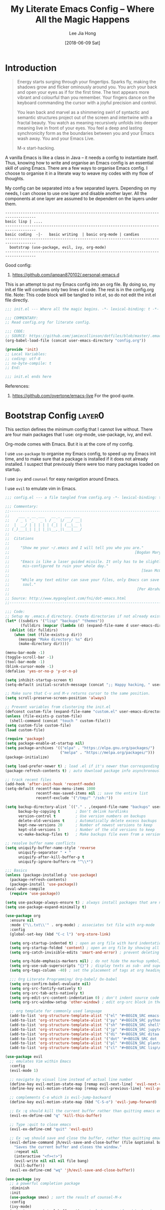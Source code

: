 #+TITLE:  My Literate Emacs Config -- Where All the Magic Happens
#+AUTHOR: Lee Jia Hong
#+EMAIL:  jia_hong@live.com.my
#+DATE:   [2018-06-09 Sat]
#+TAGS:   literate emacs config dotfile noexport

* Introduction
#+BEGIN_QUOTE
Energy starts surging through your fingertips. Sparks fly, making
the shadows grow and flicker ominously around you. You arch your
back and open your eyes as if for the first time. The text appears
more vibrant and colourful than you remember. Your fingers dance on
the keyboard commanding the cursor with a joyful precision and
control.

You lean back and marvel as a shimmering swirl of syntactic and
semantic structures project out of the screen and intertwine with a
fractal beauty. You watch as meaning recursively unfolds into deeper
meaning live in front of your eyes. You feel a deep and lasting
synchronicity form as the boundaries between you and your Emacs
wash away. You and your Emacs Live.

M-x start-hacking.
#+END_QUOTE

A vanilla Emacs is like a class in Java -- it needs a config to instantiate itself. Thus, knowing how to write and organise an Emacs config is an essential skill of using Emacs. There are a few ways to organise Emacs config. I choose to organise it in a literate way to weave my codes with my flow of thoughts.

My config can be separated into a few separated layers. Depending on my needs, I can choose to use one layer and disable another layer. All the components at one layer are assumed to be dependent on the layers under them.
#+BEGIN_EXAMPLE
------------------------------------------------------------------------------------
basic lisp | ....
------------------------------------------------------------------------------------
basic coding  -|-   basic writing  | basic org-mode | candies
------------------------------------------------------------------------------------
  bootstrap (use-package, evil, ivy, org-mode)
------------------------------------------------------------------------------------
#+END_EXAMPLE

Good config:
1. https://github.com/ianpan870102/.personal-emacs.d

This is an attempt to put my Emacs config into an org file. By doing so, my init.el file will contains only two lines of code. The rest is in the config.org file. Note: This code block will be tangled to init.el, so do not edit the init.el file directly.
#+BEGIN_SRC emacs-lisp :tangle ~/.emacs.d/init.el :results none
;;; init.el --- Where all the magic begins. -*- lexical-binding: t -*-

;;; COMMENTARY:
;; Read config.org for literate config.

;;; CODE:
;; SOURCE: https://github.com/jamiecollinson/dotfiles/blob/master/.emacs
(org-babel-load-file (concat user-emacs-directory "config.org"))

(provide 'init)
;; Local Variables:
;; coding: utf-8
;; no-byte-compile: t
;; End:

;;; init.el ends here
#+END_SRC

References:
1. https://github.com/overtone/emacs-live
   For the good quote.
* Bootstrap Config              :layer0:
This section defines the minimum config that I cannot live without. There are four main packages that I use: org-mode, use-package, ivy, and evil.

Org-mode comes with Emacs. But it is at the core of my config.

I use ~use-package~ to organise my Emacs config, to speed up my Emacs init time, and to make sure that a package is installed if it does not already installed. I suspect that previously there were too many packages loaded on startup.

I use ~ivy~ and ~counsel~ for easy navigation around Emacs.

I use ~evil~ to emulate vim in Emacs.
#+BEGIN_SRC emacs-lisp
;;; config.el --- a file tangled from config.org -*- lexical-binding: t; -*-

;;; Commentary:
;;----------------------------------------------------------------------------
;;    ___ _ __ ___   __ _  ___ ___
;;   / _ \ '_ ` _ \ / _` |/ __/ __|
;;  |  __/ | | | | | (_| | (__\__ \
;; (_)___|_| |_| |_|\__,_|\___|___/
;;
;;  Citations
;;
;;     "Show me your ~/.emacs and I will tell you who you are."
;;                                                         [Bogdan Maryniuk]
;;
;;     "Emacs is like a laser guided missile. It only has to be slightly
;;      mis-configured to ruin your whole day."
;;                                                            [Sean McGrath]
;;
;;     "While any text editor can save your files, only Emacs can save your
;;      soul."
;;                                                          [Per Abrahamsen]
;;
;; Source: http://www.mygooglest.com/fni/dot-emacs.html
;;----------------------------------------------------------------------------

;;; Code:
;; Setup my .emacs.d directory. Create directories if not already existed
(let* ((subdirs '("lisp" "backups" "themes"))
       (fulldirs (mapcar (lambda (d) (expand-file-name d user-emacs-directory)) subdirs)))
  (dolist (dir fulldirs)
    (when (not (file-exists-p dir))
      (message "Make directory: %s" dir)
      (make-directory dir))))

(menu-bar-mode -1)
(toggle-scroll-bar -1)
(tool-bar-mode -1)
(blink-cursor-mode -1)
(defalias 'yes-or-no-p 'y-or-n-p)

(setq inhibit-startup-screen t)
(setq-default initial-scratch-message (concat ";; Happy hacking, " user-login-name " - Emacs ❤ you!\n\n"))

;; Make sure that C-v and M-v returns cursor to the same position.
(setq scroll-preserve-screen-position 'always)

;; Prevent variables from clustering the init.el
(defconst custom-file (expand-file-name "custom.el" user-emacs-directory))
(unless (file-exists-p custom-file)
  (shell-command (concat "touch " custom-file)))
(setq custom-file custom-file)
(load custom-file)

(require 'package)
(setq package-enable-at-startup nil)
(setq package-archives '(("elpa" . "https://elpa.gnu.org/packages/")
                         ("melpa" . "https://melpa.org/packages/")))
(package-initialize)

(setq load-prefer-newer t) ; load .el if it's newer than corresponding .elc
(package-refresh-contents t) ; auto download package info asynchronously on Emacs startup

;; track recent files
(add-hook 'after-init-hook 'recentf-mode)
(setq-default recentf-max-menu-items 1000
              recentf-max-saved-items nil ;; save the entire list
              recentf-exclude '("/tmp/" "/ssh:"))

(setq backup-directory-alist `(("." . ,(expand-file-name "backups" user-emacs-directory)))
      backup-by-copying t       ; Don't delink hardlinks
      version-control t         ; Use version numbers on backups
      delete-old-versions t     ; Automatically delete excess backups
      kept-new-versions 20      ; Number of newest versions to keep
      kept-old-versions 5       ; Number of the old versions to keep
      vc-make-backup-files t)   ; Make backups file even from a version controlled dir

;; resolve buffer name conflicts
(setq uniquify-buffer-name-style 'reverse
      uniquify-separator " • "
      uniquify-after-kill-buffer-p t
      uniquify-ignore-buffers-re "^\\*")

;;; Basics
(unless (package-installed-p 'use-package)
  (package-refresh-contents)
  (package-install 'use-package))
(eval-when-compile
  (require 'use-package))

(setq use-package-always-ensure t) ; always install packages that are not installed
(setq use-package-expand-minimally t)

(use-package org
  :ensure nil
  :mode ("\\.txt\\'" . org-mode) ; associates txt file with org-mode
  :config
  (global-set-key (kbd "C-c l") 'org-store-link)

  (setq org-startup-indented t) ; open an org file with hard indentation
  (setq org-startup-folded 'content) ; open an org file by showing all children
  (setq org-catch-invisible-edits 'smart-and-error) ; prevent deleting hidden texts

  (setq org-hide-emphasis-markers nil) ; do not hide the markup symbol, i.e. ~, =, *
  (setq org-use-sub-superscripts "{}") ; display texts as sub- and superscripts only with {}, e.g. i_{2}, not i_2.
  (setq org-tags-column -40) ; set the placement of tags at org headings

  ;;; Org Literate Programming/ Org-babel/ Ox-babel
  (setq org-confirm-babel-evaluate nil)
  (setq org-src-fontify-natively t)
  (setq org-src-tab-acts-natively t)
  (setq org-edit-src-content-indentation 0) ; don't indent source code relative to the #+BEGIN_SRC org-src block
  (setq org-src-window-setup 'other-window) ; edit org-src block in the other window instead of force organising all the windows side-by-side

  ;; org template for commonly used language
  (add-to-list 'org-structure-template-alist '("el" "#+BEGIN_SRC emacs-lisp?\n#+END_SRC"))
  (add-to-list 'org-structure-template-alist '("py" "#+BEGIN_SRC python\n?\n#+END_SRC"))
  (add-to-list 'org-structure-template-alist '("sh" "#+BEGIN_SRC shell\n?\n#+END_SRC"))
  (add-to-list 'org-structure-template-alist '("jp" "#+BEGIN_SRC jupyter-python\n?\n#+END_SRC"))
  (add-to-list 'org-structure-template-alist '("di" "#+BEGIN_SRC ditaa :file ?.png :cmdline -r -s 0.8\n\n#+END_SRC"))
  (add-to-list 'org-structure-template-alist '("dot" "#+BEGIN_SRC dot :file ?.png :cmdline -Kdot -Tpng\n\n#+END_SRC"))
  (add-to-list 'org-structure-template-alist '("pl" "#+BEGIN_SRC plantuml :file ?.png \n\n#+END_SRC"))
  (add-to-list 'org-structure-template-alist '("cl" "#+BEGIN_SRC lisp\n?\n#+END_SRC")))

(use-package evil
  ;; emulates Vim within Emacs
  :config
  (evil-mode 1)

  ;; navigate by visual line instead of actual line number
  (define-key evil-motion-state-map [remap evil-next-line] 'evil-next-visual-line)
  (define-key evil-motion-state-map [remap evil-previous-line] 'evil-previous-visual-line)

  ;; complements C-o which is evil-jump-backward
  (define-key evil-motion-state-map (kbd "C-S-o") 'evil-jump-forward)

  ;; Ex :q should kill the current buffer rather than quitting emacs entirely
  (evil-ex-define-cmd "q" 'kill-this-buffer)

  ;; Type :quit to close emacs
  (evil-ex-define-cmd "quit" 'evil-quit)

  ;; Ex :wq should save and close the buffer, rather than quitting emacs entirely
  (evil-define-command jh/evil-save-and-close-buffer (file &optional bang)
    "Saves the current buffer and closes the window."
    :repeat nil
    (interactive "<f><!>")
    (evil-write nil nil nil file bang)
    (kill-buffer))
  (evil-ex-define-cmd "wq" 'jh/evil-save-and-close-buffer))

(use-package ivy
  ;; a powerful completion package
  :diminish
  :init
  (use-package smex) ; sort the result of counsel-M-x
  :config
  (ivy-mode)
  (setq ivy-use-virtual-buffers t) ;; includes recentf and bookmarks
  (setq enable-recursive-minibuffers t)
  (setq ivy-count-format "")
  (setq ivy-virtual-abbreviate 'fullpath)

  ;; IDO-style directory navigation
  (define-key ivy-minibuffer-map (kbd "RET") #'ivy-alt-done)
  (define-key ivy-minibuffer-map (kbd "C-j") #'ivy-immediate-done)
  (define-key ivy-minibuffer-map (kbd "C-RET") #'ivy-immediate-done)

  (use-package counsel
    :diminish
    :config
    (global-set-key (kbd "M-x") 'counsel-M-x)
    (global-set-key (kbd "C-x C-f") 'counsel-find-file)
    (global-set-key (kbd "C-h f") 'counsel-describe-function)
    (global-set-key (kbd "C-h v") 'counsel-describe-variable))

  ;; note: this has to be placed after counsel package because the
  ;; package redefines this variable
  (setq ivy-initial-inputs-alist '((Man-completion-table . "^") ;; or (man. "^")?
                                   (woman . "^"))))
#+END_SRC

References:
1. https://github.com/jwiegley/use-package
* Basic Coding Config           :layer1:
#+BEGIN_SRC emacs-lisp
;; Custom font for programming buffer
(defun jh/toggle-coding-face-mode ()
  "Sets a fixed width (monospace) font in current buffer"
  (interactive)
  (buffer-face-set '(:family "IBM Plex Mono")))
(add-hook 'prog-mode-hook 'jh/toggle-coding-face-mode)

;; Prettify symbol, i.e. replace keywords with symbol. E.g. lambda -> λ
(add-hook 'prog-mode-hook #'prettify-symbols-mode)

(use-package smart-jump
  :config
  (smart-jump-setup-default-registers)
  (define-key evil-normal-state-map (kbd "g d") 'smart-jump-go)

  ;; smart-jump opens xref when there are more than one candidate.
  (evil-set-initial-state 'xref--xref-buffer-mode 'emacs))

(use-package magit
  ;; a Git interface
  :ensure-system-package (git diff)
  :config
  (with-eval-after-load 'fullframe
    (fullframe magit-status magit-mode-quit-window))

  (use-package forge
    ;; work with Git forges, such as Github and Gitlab, from the comfort of Magit and the rest of Emacs.
    ))

(use-package display-line-numbers
  :ensure nil
  :config
  (defun jh/display-visual-line-numbers ()
    "Display line numbers interactively."
    (interactive)
    (display-line-numbers-mode 1)
    (setq display-line-numbers 'visual
          display-line-numbers-width 4))
  (add-hook 'prog-mode-hook #'jh/display-visual-line-numbers)

  (setq display-line-numbers-type 'visual)

  ;; prettify line-number faces
  (set-face-attribute 'line-number nil
                      :font "Hack"
                      :height 80)

  (set-face-attribute 'line-number-current-line nil
                      :font "Hack"
                      :height 80
                      :background "#ffdfaa"
                      :foreground "#3a3a3a"))

(use-package company
  ;; defines a framework to complete anything
  :diminish " ©"
  :hook ((text-mode prog-mode) . company-mode)
  :config
  (setq tab-always-indent 'complete)
  (setq company-require-match 'never) ; force out of selection by typing non-match characters
  (setq company-dabbrev-downcase nil) ; disable the downcase that company does to the variables
  (setq company-idle-delay 0) ; display company autocomplete immediately
  (setq company-show-numbers t) ; use M-1, M-2 to select candidates
  (define-key company-mode-map [remap indent-for-tab-command] 'company-indent-or-complete-common) ; use <TAB> to indent to popup company completion
  (define-key company-active-map (kbd "\C-n") #'company-select-next)
  (define-key company-active-map (kbd "\C-p") #'company-select-previous)
  (define-key company-active-map (kbd "\C-d") #'company-show-doc-buffer)
  (define-key company-active-map (kbd "M-.") #'company-show-location)

  (use-package company-quickhelp
    :hook (company-mode . company-quickhelp-mode)))

(use-package aggressive-indent
  ;; keep my codes always indent
  ;; :replace electric-indent-mode
  :diminish aggressive-indent-mode)

(use-package highlight-numbers
  :hook (prog-mode . highlight-numbers-mode))

(use-package highlight-operators
  :hook (prog-mode . highlight-operators-mode))

(use-package symbol-overlay
  ;; highlight symbols
  ;; :replace highlight-symbol package
  :diminish symbol-overlay-mode
  :hook ((prog-mode html-mode yaml-mode conf-mode) . symbol-overlay-mode))

(use-package highlight-escape-sequences
  :hook (prog-mode . hes-mode))

(use-package highlight-indent-guides
  :diminish
  :hook (prog-mode . highlight-indent-guides-mode)
  :config
  (setq highlight-indent-guides-method 'bitmap)
  (setq highlight-indent-guides-responsive 'top)
  (setq highlight-indent-guides-delay 0))

;; no tabs. See: https://www.emacswiki.org/emacs/NoTabs
(setq-default indent-tabs-mode nil
              tab-width 4)

(use-package flymake
  ;; rewritten in Emacs 26.1
  ;; :replace flycheck
  :ensure nil
  :config
  (with-eval-after-load 'evil
    (evil-set-initial-state 'flymake-diagnostics-buffer-mode 'emacs))

  (use-package flymake-quickdef)

  ;; Echo error under cursor in minibuffer
  (use-package flymake-cursor
    :load-path "lisp/flymake-cursor"
    :hook (flymake-mode . flymake-cursor-mode)))

(use-package hl-line
  ;; Highlight current line.
  :ensure nil
  :hook (prog-mode . hl-line-mode))

(use-package display-fill-column-indicator
  ;; highlight column at position 80
  :if (version<= "27.0" emacs-version)
  :hook (prog-mode . display-fill-column-indicator-mode)
  :config
  (setq display-fill-column-indicator-column 80)
  (setq display-fill-column-indicator-character '│))

(use-package debug
  :ensure nil
  :config
  (setq debugger-bury-or-kill 'kill)) ;; kill debugger windows on exit

(use-package editorconfig
  ;; Support common config file across IDEs
  :config
  (editorconfig-mode 1))
#+END_SRC

References:
1. https://www.reddit.com/r/emacs/comments/6noyxa/customizing_the_new_native_line_numbers_in_emacs
   Prettify line-number faces.
2. https://github.com/company-mode/company-mode
3. https://emacs.stackexchange.com/a/23937
4. https://github.com/company-mode/company-mode/wiki/Switching-from-AC
5. https://github.com/company-mode/company-mode/issues/526
   YouCompleteMe-style tab completion.
6. https://github.com/company-mode/company-mode/issues/94
   Integrate company with 'ident-for-tab-command'.
7. https://www.emacswiki.org/emacs/FacesPerBuffer
   Custom font for prog-mode.
8. https://editorconfig.org/
* Basic File Content Editing    :layer1:
This section contains configs of editing the content of a file, not including operations on the file itself, e.g. renaming, copying, or deleting.
#+BEGIN_SRC emacs-lisp
;; UTF-8 everywhere
(defun sanityinc/locale-var-encoding (v)
  "Return the encoding portion of the locale string V, or nil if missing."
  (when v
    (save-match-data
      (let ((case-fold-search t))
        (when (string-match "\\.\\([^.]*\\)\\'" v)
          (intern (downcase (match-string 1 v))))))))

(dolist (varname '("LC_ALL" "LANG" "LC_CTYPE"))
  (let ((encoding (sanityinc/locale-var-encoding (getenv varname))))
    (unless (memq encoding '(nil utf8 utf-8))
      (message "Warning: non-UTF8 encoding in environment variable %s may cause interop problems with this Emacs configuration." varname))))

(when (fboundp 'set-charset-priority)
  (set-charset-priority 'unicode))
(prefer-coding-system 'utf-8)
(setq locale-coding-system 'utf-8)
(unless (eq system-type 'windows-nt)
  (set-selection-coding-system 'utf-8))

;; Display visual line numbers
(add-hook 'text-mode-hook #'jh/display-visual-line-numbers)

(defun jh/align-whitespace (start end)
  "Align columns by whitespace. E.g.
    >> the quick brown fox
    >> jumped over the lazy
    >> dogs the quick brown
to
    >> the     quick  brown  fox
    >> jumped  over   the    lazy
    >> dogs    the    quick  brown "
  (interactive "r")
  (align-regexp start end "\\(\\s-*\\)\\s-" 1 0 t))

(use-package yasnippet
  ;; a templating tool
  :diminish (yas-minor-mode . " Ⓨ")
  :hook ((text-mode prog-mode) . yas-minor-mode)
  :config
  ;; workaround sideeffect function. see: https://emacs.stackexchange.com/a/24062
  (defun yas/org-get-time-stamp (&rest args)
    "Return the string that `org-insert-time-stamp' would insert."
    (with-temp-buffer
      (apply #'org-insert-time-stamp args)
      (buffer-string)))

  (yas-reload-all))

(use-package whitespace-cleanup-mode
  :diminish whitespace-cleanup-mode
  :config
  (setq-default show-trailing-whitespace t)
  (global-whitespace-cleanup-mode 1)
  (setq whitespace-action '(auto-cleanup)))

(use-package undo-tree
  ;; advance undo & redo
  :diminish undo-tree-mode
  :config
  (global-undo-tree-mode 1)
  (with-eval-after-load 'evil
    (evil-set-initial-state 'undo-tree-visualize-mode 'emacs)))

(use-package simple
  :ensure nil
  :diminish visual-line-mode
  :config
  (global-visual-line-mode 1) ;; wrap line
  (column-number-mode 1)) ;; display column number in the mode line

(use-package subword
  ;; treat CamelCase word as two words, such that "dw" in Evil mode only deletes the word 'Camel'
  :ensure nil
  :diminish subword-mode
  :config (global-subword-mode 1))

(use-package browse-kill-ring
  ;; browse previously deleted or copied items
  :commands browse-kill-ring)
#+END_SRC
* Basic File Editing            :layer1:
This section contains configs of editing a file, not its content. By editing a file, it means renaming it or deleting it.
#+BEGIN_SRC emacs-lisp
;; using tramp to sudo edit the current file
;; SOURCE: https://stackoverflow.com/a/33280376
(defun jh/sudo-edit-this-file-buffer ()
  "Edit the current file with superuser privilege."
  (interactive)
  (find-file (concat "/sudo::" buffer-file-name)))

;; Source: https://emacsredux.com/blog/2013/05/04/rename-file-and-buffer/
(defun jh/rename-this-file-buffer ()
  "Rename the current buffer and file it is visiting."
  (interactive)
  (let ((filename (buffer-file-name)))
    (if (not (and filename (file-exists-p filename)))
        (message "Buffer is not visiting a file!")
      (let ((new-name (read-file-name "New name: " filename)))
        (cond
         ((vc-backend filename) (vc-rename-file filename new-name))
         (t
          (rename-file filename new-name t)
          (set-visited-file-name new-name t t)))))))

;; Delete the current file from the visiting buffer
(defun jh/delete-this-file-buffer ()
  "Delete the current file, and kill the buffer."
  (interactive)
  (unless (buffer-file-name)
    (error "No file is currently being edited"))
  (when (yes-or-no-p (format "Really delete '%s'?"
                             (file-name-nondirectory buffer-file-name)))
    (delete-file (buffer-file-name))
    (kill-buffer)))

(use-package autorevert
  ;; auto refresh buffers when the file is changed on the disk
  :ensure nil
  :diminish auto-revert-mode
  :config
  (setq auto-revert-remote-files t)
  (setq auto-revert-avoid-polling t))
#+END_SRC

References:
1. http://pragmaticemacs.com/emacs/aligning-text/
   Whitespace alignment
* Basic File Navigation         :layer1:
By file navigation, I mean moving from one file to another. Dired's config is included.
#+BEGIN_SRC emacs-lisp
;; go to the next/previous file (by name). use prefix c-u to go back.
;; https://emacs.stackexchange.com/a/12164
(defun jh/goto-next-file (&optional backward)
  "Find the next file (by name) in the current directory.
     With prefix arg, find the previous file."
  (interactive "P")
  (when buffer-file-name
    (let* ((file (expand-file-name buffer-file-name))
           (files (cl-remove-if (lambda (file) (cl-first (file-attributes file)))
                                (sort (directory-files (file-name-directory file) t nil t) 'string<)))
           (pos (mod (+ (cl-position file files :test 'equal) (if backward -1 1))
                     (length files))))
      (find-file (nth pos files)))))

(defun jh/goto-previous-file ()
  (interactive)
  (goto-next-file t))

(use-package dired
  :ensure nil
  :init
  (setq delete-by-moving-to-trash t) ; unlike shell rm cmd
  :config
  (setq dired-dwim-target t) ; set the default dired target to an adjacent dired buffer location.
  (setq dired-listing-switches "-alh --group-directories-first")
  (setq delete-by-moving-to-trash t)
  (define-key dired-mode-map (kbd "C-c C-q") 'wdired-change-to-wdired-mode))
#+END_SRC

References:
1. https://web.archive.org/web/20141020081338/http://truongtx.me:80/2013/04/25/dired-as-default-file-manager-5-customize-ls-command/
   Dired listing switches
* Basic File Reading
This section contains configs about reading a those "read-only" files.
#+BEGIN_SRC emacs-lisp
(use-package info
  :ensure nil
  :mode ("\\.info\\'" . Info-on-current-buffer)
  :init
  ;; add default Info-directory-list to the end of Info-directory-list in case $INFOPATH is set by program like GNU Guix
  (dolist (dir Info-default-directory-list)
    (unless (member dir Info-directory-list)
      (setq Info-directory-list (append Info-directory-list (list dir)))))
  :config
  ;; add an info directory to load additional .info files
  (add-to-list 'Info-directory-list "~/Info_Files_Manual"))

(use-package pdf-tools
  ;; :ensure-system-package (imagemagick pdftk)
  :mode ("\\.[pP][dD][fF]\\'" . pdf-view-mode)
  :config
  (dolist (pkg '(pdf-annot pdf-cache pdf-dev pdf-history pdf-info
                           pdf-isearch pdf-links pdf-misc pdf-occur
                           pdf-outline pdf-sync pdf-util pdf-view
                           pdf-virtual))
    (require pkg))
  (pdf-tools-install)

  ;; Performance
  (setq pdf-cache-image-limit 15)
  ;; (setq pdf-cache-prefetch-delay X)
  (setq image-cache-eviction-delay 15)

  (define-key pdf-view-mode-map (kbd "j") #'pdf-view-next-line-or-next-page)
  (define-key pdf-view-mode-map (kbd "k") #'pdf-view-previous-line-or-previous-page)
  (define-key pdf-view-mode-map (kbd "h") #'image-backward-hscroll)
  (define-key pdf-view-mode-map (kbd "l") #'image-forward-hscroll)
  (define-key pdf-view-mode-map (kbd "C-f") #'pdf-view-scroll-up-or-next-page)
  (define-key pdf-view-mode-map (kbd "C-b") #'pdf-view-scroll-down-or-previous-page)

  (defun pdf-view--rotate (&optional counterclockwise-p page-p)
    "Rotate PDF 90 degrees.  Requires pdftk to work.\n
Clockwise rotation is the default; set COUNTERCLOCKWISE-P to
non-nil for the other direction.  Rotate the whole document by
default; set PAGE-P to non-nil to rotate only the current page.
\nWARNING: overwrites the original file, so be careful!"
    ;; error out when pdftk is not installed
    (if (null (executable-find "pdftk"))
        (error "Rotation requires pdftk")
      ;; only rotate in pdf-view-mode
      (when (eq major-mode 'pdf-view-mode)
        (let* ((rotate (if counterclockwise-p "left" "right"))
               (file   (format "\"%s\"" (pdf-view-buffer-file-name)))
               (page   (pdf-view-current-page))
               (pages  (cond ((not page-p) ; whole doc?
                              (format "1-end%s" rotate))
                             ((= page 1) ; first page?
                              (format "%d%s %d-end"
                                      page rotate (1+ page)))
                             ((= page (pdf-info-number-of-pages)) ; last page?
                              (format "1-%d %d%s"
                                      (1- page) page rotate))
                             (t         ; interior page?
                              (format "1-%d %d%s %d-end"
                                      (1- page) page rotate (1+ page))))))
          ;; empty string if it worked
          (if (string= "" (shell-command-to-string
                           (format (concat "pdftk %s cat %s "
                                           "output %s.NEW "
                                           "&& mv %s.NEW %s")
                                   file pages file file file)))
              (pdf-view-revert-buffer nil t)
            (error "Rotation error!"))))))

  (defun pdf-view-rotate-clockwise (&optional arg)
    "Rotate PDF page 90 degrees clockwise.  With prefix ARG, rotate
entire document."
    (interactive "P")
    (pdf-view--rotate nil (not arg)))

  (defun pdf-view-rotate-counterclockwise (&optional arg)
    "Rotate PDF page 90 degrees counterclockwise.  With prefix ARG,
rotate entire document."
    (interactive "P")
    (pdf-view--rotate :counterclockwise (not arg)))
  )
(use-package openwith
  :hook (dired-mode . openwith-mode)
  :config
  (setq openwith-confirm-invocation nil)
  (setq openwith-associations '(("\\.docx\\'" "xdg-open" (file))
                                ("\\.mp3\\'" "mpv" ("--no-video" file)))))
#+END_SRC

References:
1. https://stackoverflow.com/a/14230685 & https://www.whitman.edu/mathematics/emacs_doc/emacs_447.html
   pdf vim-like control
2. https://emacs.stackexchange.com/a/24766
   rotate pdf.
* Basic Org-Mode
Org-mode is important for me.
#+BEGIN_SRC emacs-lisp
(use-package org
  :ensure nil
  :config
  (defun jh/toggle-org-mode-writing-configuration ()
    "Sets a special font for Org-mode writing and more. See: https://shreyas.ragavan.co/post/951004ce-add0-4e7e-b6e2-2932e0dee429/."
    (interactive)
    (buffer-face-set '(:family "IBM Plex Mono")) ; use font for large screen
    (setq header-line-format " ")
    (setq line-spacing 0.1)
    (setq left-margin-width 2)
    (setq right-margin-width 2)
    (set-window-buffer nil (current-buffer)))
  (add-hook 'org-mode-hook 'jh/toggle-org-mode-writing-configuration)

  (defun jh/find-or-create-today-datetree (pfx)
    "Find or create today datetree entry under a heading with a tag journal in the current buffer. Call with prefix C-u to input DATE int the format (M D Y)."
    (interactive "p")
    (let ((cal-date))
      (if (eq pfx 1)
          (setq cal-date (calendar-current-date))
        (setq cal-date (read)))
      (counsel-org-goto)
      (org-datetree-find-date-create cal-date 'subtree-at-point)))

  (use-package org-indent
    :ensure nil
    :diminish org-indent-mode)

  (use-package org-common-links
    ;; define commonly used org-links
    :load-path "lisp/org-common-links")

  (use-package orglink-cursor
    ;; echo url to minibuffer for orglink under cursor
    :load-path "lisp/orglink-cursor"
    :hook (org-mode . orglink-cursor-mode))

  (org-babel-do-load-languages 'org-babel-load-languages '((emacs-lisp . t)
                                                           (shell . t))))
#+END_SRC
* Basic Terminal
This section is for enhancing terminal using experience from within Emacs.
* Basic Buffers, Windows, Frames and Navigation
This section contains config about windows, frames, and buffer switching.
#+BEGIN_SRC emacs-lisp
;; precise window switching
(use-package ace-window
  :config
  (ace-window-display-mode)             ; show keys in the modeline
  (global-set-key [remap other-window] 'ace-window)
  (setq aw-scope 'frame)) ; limits ace-window to the current frame

(use-package ibuffer
  :ensure nil
  :config
  (global-set-key (kbd "C-x C-b") 'ibuffer)
  (fullframe ibuffer ibuffer-quit)

  ;; Use human readable Size column instead of original one
  (define-ibuffer-column size-h
    (:name "Size" :inline t)
    (file-size-human-readable (buffer-size)))

  ;; Modify the default ibuffer-formats (toggle with `)
  (setq ibuffer-formats
        '((mark modified read-only vc-status-mini " "
                (name 22 22 :left :elide)
                " "
                (size-h 9 -1 :right)
                " "
                (mode 12 12 :left :elide)
                " "
                vc-relative-file)
          (mark modified read-only vc-status-mini " "
                (name 22 22 :left :elide)
                " "
                (size-h 9 -1 :right)
                " "
                (mode 14 14 :left :elide)
                " "
                (vc-status 12 12 :left)
                " "
                vc-relative-file)))

  (setq ibuffer-filter-group-name-face 'font-lock-doc-face)

  (use-package ibuffer-vc
    ;; Group buffers by vc root directory
    :config
    (defun ibuffer-set-up-preferred-filters ()
      (ibuffer-vc-set-filter-groups-by-vc-root)
      (unless (eq ibuffer-sorting-mode 'filename/process)
        (ibuffer-do-sort-by-filename/process)))

    (add-hook 'ibuffer-hook 'ibuffer-set-up-preferred-filters)))
#+END_SRC
* Candies                       :layer1:
This is a section to add enhancements to Emacs, e.g. performance, theme and assistance packages. These packages are ok to be absent, but their existence adds value to Emacs usability.
#+BEGIN_SRC emacs-lisp
;;; Eye Candy
;; Use Overpass Mono as the default font
(add-to-list 'default-frame-alist '(font . "Overpass Mono"))

;; load theme
(setq custom-theme-directory (concat user-emacs-directory "themes/"))
(dolist (subdir (directory-files custom-theme-directory t ".*-theme"))
  (add-to-list 'custom-theme-load-path subdir))
(load-theme 'dracula t) ; night theme, but use theme leuven for day theme

;; display ^L as a horizontal line. Useful for separating section in helps or codes.
(use-package page-break-lines
  :diminish page-break-lines-mode
  :config (global-page-break-lines-mode))

;; remove mode indicator at the mode line, or redefine it
(use-package diminish)

;; add icon fonts and propertise them
(use-package all-the-icons)

;;; Performance
(use-package gcmh
  :diminish gcmh-mode
  :config (gcmh-mode))

;;; Assistance
;; open buffer into "full-screen" mode until closing it
(use-package fullframe)

(use-package mode-line-bell
  ;; alert from the mode-line
  :init (setq ring-bell-function 'ignore)
  :hook (after-init . mode-line-bell-mode))

;; display key-binding completion suggestions/hints
;; this :replace which-key (newer)
(use-package which-key
  :diminish
  :hook (after-init . which-key-mode)
  :config
  (setq which-key-idle-delay 1.0)
  (setq which-key-idle-secondary-delay 0.05)
  (setq which-key-allow-evil-operators t))
;; (use-package guide-key
;;   :diminish guide-key-mode
;;   :hook (after-init . guide-key-mode)
;;   :config
;;   (setq guide-key/guide-key-sequence t))

;; provides a command which searches for unicode characters by name,
;; and displays a list of matching characters with their names in a
;; buffer.
(use-package list-unicode-display)

;; a reminder of my mortality, a reflection of life
(use-package memento-mori
  :config
  (setq memento-mori-birth-date (password-store-get-field "personal-info" "birthday"))
  (memento-mori-mode))

;; a package to watch for long pauses, good for debugging Emacs config
(use-package explain-pause-mode
  :load-path "lisp/explain-pause-mode"
  :diminish
  :config
  (setq explain-pause-blocking-too-long-ms 40)
  (setq explain-pause-profile-saved-profiles 10)
  (explain-pause-mode 1))

;; a handy tool to restart Emacs, especially when using EXWM
(use-package restart-emacs
  :commands (restart-emacs))

;; allow access to emacsclient from terminal
(require 'server)
(unless (server-running-p)
  (server-start))
#+END_SRC
* Core Packages
Evil and ivy are the core of my configs.
** Evil
#+BEGIN_SRC emacs-lisp
(use-package evil
  ;; evil is an extensible vi layer that emulate the main features of Vim in Emacs.
  :config

  ;; Set some built-in modes to launch in evil emacs state (in addition to the default).
  (cl-loop for (mode . state) in
           '((image-mode . emacs)
             (eww-mode . emacs)
             (Info-mode . emacs)
             (calendar-mode . emacs)
             (process-menu-mode . emacs)
             (diff-mode . emacs))
           do (evil-set-initial-state mode state))

  (evil-define-command jh/evil-save-modified-and-close-buffer (file &optional bang)
    "Saves the current buffer and closes the buffer."
    :repeat nil
    (interactive "<f><!>")
    (when (buffer-modified-p)
      (evil-write nil nil nil file bang))
    (kill-buffer))

  ;; Ex :digraphs should show digraphs
  (evil-ex-define-cmd "digraphs" 'evil-ex-show-digraphs)

  ;; Make evil-search similar to Vim's search?
  (evil-select-search-module 'evil-search-module 'evil-search)
  (setq evil-search-wrap t
        evil-regexp-search t)

  (use-package evil-anzu
    ;; Show (current match/total matches) info in the mode-line
    )

  (use-package evil-visual-mark-mode
    ;; Display mark at a point during evil-jump-to-mark
    :hook (evil-mode . evil-visual-mark-mode))

  (use-package evil-matchit
    ;; Use % to jump between HTML tags, Python blocks
    :config (global-evil-matchit-mode))

  (use-package sentence-navigation
    ;; To define sentence as a evil text object
    ;; Broken: see issue https://github.com/noctuid/emacs-sentence-navigation/issues/9
    ;; Fix: Use the latest ample-regexps
    :load-path "lisp/emacs-sentence-navigation"
    :config
    (define-key evil-motion-state-map ")" 'sentence-nav-evil-forward)
    (define-key evil-motion-state-map "(" 'sentence-nav-evil-backward)
    (define-key evil-outer-text-objects-map "s" 'sentence-nav-evil-a-sentence)
    (define-key evil-outer-text-objects-map "s" 'sentence-nav-evil-inner-sentence))

  (use-package evil-surround
    ;; Edit surrounding quotes or tags directly
    :config
    (global-evil-surround-mode)

    ;; issue: evil-surround-change inserts unwanted spaces by changes (this-form) to [ this-form ]. References: https://github.com/emacs-evil/evil-surround/issues/86
    ;; use non-spaced pairs when surrounding with an opening brace
    (evil-add-to-alist
     'evil-surround-pairs-alist
     ?\( '("(" . ")")
     ?\[ '("[" . "]")
     ?\{ '("{" . "}")
     ?\) '("( " . " )")
     ?\] '("[ " . " ]")
     ?\} '("{ " . " }")))

  (use-package evil-args
    ;; Edit function arguments as evil textobjects
    :config
    (define-key evil-outer-text-objects-map "a" 'evil-inner-arg)
    (define-key evil-inner-text-objects-map "a" 'evil-outer-arg)

    (defun jh/evil-args-switch-to-c-mode ()
      "Switch evil-args parameters to adapt to C-derivative modes"
      (setq evil-args-delimiters '(", " ";")))

    (add-hook 'c-mode-hook #'jh/evil-args-switch-to-c-mode))

  (use-package evil-numbers
    ;; Increment/decrement numbers. E.g. 1 to 2.
    :config
    (define-key evil-normal-state-map (kbd "<kp-add>") 'evil-numbers/inc-at-pt)
    (define-key evil-normal-state-map (kbd "<kp-subtract>") 'evil-numbers/dec-at-pt))

  (use-package evil-exchange
    ;; Swap two regions of text
    :config
    (define-key evil-operator-state-map "x" 'evil-exchange/cx)
    (define-key evil-visual-state-map "X" 'evil-exchange))
  )
#+END_SRC

References:
1. http://vimcasts.org/episodes/swapping-two-regions-of-text-with-exchange-vim
** Ivy
#+BEGIN_SRC emacs-lisp
(use-package ivy
  :diminish
  :init
  (use-package historian
    ;; store the results of completing-read and similar functions persistently to provide better completion candidates for recent or frequent used item.
    :config (historian-mode))

  (use-package ivy-historian
    :config (ivy-historian-mode))

  :config
  (use-package counsel
    ;; power ivy with counsel
    :diminish
    :config

    ;; counsel-search comes with counsel library. It queries the search engine and open the result page in web browser. Use a custom ddg search engine to use the familiar ddg search result page.
    (add-to-list 'counsel-search-engines-alist '(ddgz "https://duckduckgo.com/ac/" "https://duckduckgo.com/?q=" counsel--search-request-data-ddg))
    (setq counsel-search-engine 'ddgz)

    ;; I want counsel-search to behave more like the browser omnibar which open the url directly when it is prefixed with http(s)://
    (defun jh/counsel-search-action (x)
      "Browse URL if x is an URL. If not, consult search engine on x."
      (if (string-prefix-p "http" x)
          (browse-url x)
        (browse-url
         (concat
          (nth 2 (assoc counsel-search-engine counsel-search-engines-alist))
          x))))
    (defun jh/counsel-search ()
      "Ivy interface for dynamically querying a search engine."
      (interactive)
      (require 'request)
      (require 'json)
      (ivy-read "search: " #'counsel-search-function
                :action #'jh/counsel-search-action
                :dynamic-collection t
                :caller 'counsel-search)))

  ;; Open file in dired from ivy-switch-buffer
  (defun open-file-directory-from-path (x)
    "Open the directory given a file path"
    (find-file (file-name-directory x)))

  ;; Add dispatch options jumping to the file/buffer directory.
  (ivy-set-actions 'counsel-file-jump '(("d" open-file-directory-from-path "directory")))
  (ivy-set-actions 'ivy-switch-buffer '(("d" open-file-directory-from-path "directory"))))
#+END_SRC

References:
1. https://emacs.stackexchange.com/questions/38841/counsel-m-x-always-shows
2. https://github.com/purcell/emacs.d/blob/master/lisp/init-ivy.el
* Temp
#+BEGIN_SRC emacs-lisp
;; Defining a sync directory for org uses
(defconst jh/sync-directory "/home/zacque/Dropbox/DropSyncFiles")
(setq initial-buffer-choice (expand-file-name "startup.org" jh/sync-directory))

(with-eval-after-load 'fullframe
  (fullframe list-packages quit-window))

(use-package use-package-ensure-system-package
  ;; Add keyword to ensure some system binaries alongside my package declarations.
  :init (setq system-packages-use-sudo t))
#+END_SRC
References:
2. https://github.com/waymondo/use-package-ensure-system-package
3. https://gitlab.com/jabranham/system-packages

#+BEGIN_SRC emacs-lisp
(defun jh/get-all-subdirs (PATH DEPTH)
  "Get all subdirectories under the directory PATH. Does not include the directory itself in the result."
  (delete (expand-file-name PATH)
          (split-string (shell-command-to-string (concat "find " PATH " -type d" " -maxdepth " (number-to-string DEPTH))) "\n" t)))

(defconst jh/emacs-directory (concat (getenv "HOME") "/.emacs.d/"))
(defun jh/emacs-subdirectory (filepath)
  "Locate a file with FILEPATH in my emacs's directory."
  (expand-file-name filepath jh/emacs-directory))

(defun require-package (package)
  "Require a PACKAGE. Install PACKAGE if not already installed. PACKAGE will be required immediately after installation."
  (if (package-installed-p package)
      (require package)
    (unless package-archive-contents
      (package-refresh-contents))
    (package-install package)
    (require package)))
#+END_SRC
* IDE Framework
An IDE is a complex piece of software. Emacs is the best Lisp editor and I want it to be the best editor completing with features to rival the best IDE in the market. Here I define the framework to declare the framework of a programming language. Components of an IDE:
1. console, shell
2. run project, run file
3. debug, variable explorer
4. file explorer, module explorer (like IntelliJ Idea)
   Module explorer is better than a file explorer
5. code completion
6. error linter
7. jump to definition/declaration
8. static code analysis
9. start project, search project file
   Project as a unit
10. version control
11. read docs
12. code refactoring

* Lisp Mode
Lisp mode deals a lot with parens.
#+BEGIN_SRC emacs-lisp
(defun jh/enable-check-parens-on-save ()
  "Run `check-parens' when the current buffer is saved."
  (add-hook 'after-save-hook #'check-parens nil t))

(defun jh/evil-args-switch-to-lisp-mode ()
  "Adapt evil-args to lisp-mode"
  (setq evil-args-delimiters '(" ")))

(defvar jh/lispy-modes-hook
  '(jh/enable-check-parens-on-save
    jh/evil-args-switch-to-lisp-mode
    enable-paredit-mode
    prism-mode
    aggressive-indent-mode)
  "Define all hooks to run in all Lisp modes.")

(defconst jh/lispy-modes
  '(lisp-mode lisp-interaction-mode inferior-lisp-mode
              emacs-lisp-mode common-lisp-mode geiser-mode)
  "All lisp modes.")

(defun jh/lisp-setup()
  "Enable features useful in all Lisp modes."
  (run-hooks 'jh/lispy-modes-hook))

(require 'derived)
(dolist (hook (mapcar #'derived-mode-hook-name jh/lispy-modes))
  (add-hook hook 'jh/lisp-setup))

(use-package prism
  ;; Colour code expressions according to their depth level
  )

(use-package elisp-lint
  ;; Basic linting for Emacs-Lisp.
  ;; See: flycheck-package, package-lint
  )

(use-package ipretty
  ;; Pretty print the result of an elisp expression
  :hook (emacs-lisp-mode . ipretty-mode))

(use-package elec-pair
  :ensure nil
  :hook ((prog-mode text-mode) . electric-pair-mode)
  :config (setq electric-pair-preserve-balance t))

(use-package paren
  :ensure nil
  :hook ((prog-mode text-mode) . show-paren-mode)
  :config
  (setq show-paren-delay 0)
  (show-paren-mode)) ; activate globally to highlight matching parenthesis

(use-package paredit
  ;; enable AST transformation/editing
  :diminish (paredit . " Par"))

(use-package highlight-quoted
  ;; highlight Lisp quotes and quoted symbols
  :hook (emacs-lisp-mode . highlight-quoted-mode))

;;; Common Lisp
(use-package slime
  :config
  (setq inferior-lisp-program "/usr/local/bin/sbcl")

  (use-package slime-company)

  (require 'slime-autoloads)
  (slime-setup '(slime-fancy slime-company))

  (setq slime-enable-evaluate-in-emacs t) ; for swank::eval-in-emacs

  ;; Use `lisp' as the identifier, and slime has to be started first M-x slime <RET>
  (with-eval-after-load 'org
    (org-babel-do-load-languages
     'org-babel-load-languages
     '((lisp . t)))))
#+END_SRC

References:
1. https://emacs.stackexchange.com/q/28857 and https://stackoverflow.com/q/27142996
   elec-pair
2. https://stackoverflow.com/a/2692474
3. https://github.com/slime/slime
4. https://github.com/anwyn/slime-company
* Python Mode
I think Spyder is a good Python IDE. It has built-in pdb mechanism, variable explorer, and IPython console.

Use cases:
1. Easily find files and switch between projects.
2. Easy navigation through function definitons.
3. Contextual documentation.
4. Inline help for complex function calls.

#+BEGIN_SRC emacs-lisp
;; add Python integration to org-babel
(org-babel-do-load-languages 'org-babel-load-languages '((python .t)))

(use-package python
  :ensure nil
  :mode ("\\.py\\'" . python-mode)
  :interpreter ("python" . python-mode)
  :config
  ;; On Ubuntu, use python3
  (setq python-shell-interpreter "python3")
  (setq org-babel-python-command "python3")
  (setq gud-pdb-command-name "python -m pdb")) ; python debugger program

(use-package pyenv-mode
  ;; Integrate pyenv with Python-mode
  :ensure-system-package pyenv
  :config
  (pyenv-mode))

(use-package anaconda-mode
  :hook ((python-mode . anaconda-mode)
         (python-mode . anaconda-eldoc-mode))
  :config
  (use-package company-anaconda
    :after company
    :config
    (add-to-list 'company-backends 'company-anaconda)))

(use-package ein
  ;; Working with jupyter notebook
  :config
  (evil-initial-state 'ein:notebooklist 'emacs))

(use-package pip-requirements)
#+END_SRC

References:
1. https://www.emacswiki.org/emacs/PythonProgrammingInEmacs
2. https://thoughtbot.com/blog/emacs-as-a-python-ide
* Graphviz-Dot Mode
#+BEGIN_SRC emacs-lisp
(use-package graphviz-dot-mode
  ;; A major mode for editing Graphviz .dot file
  :config
  (setq graphviz-dot-indent-width 4)

  (use-package company-graphviz-dot
    ;; Company completion function for graphviz-dot-mode
    :load-path "lisp/graphviz-dot-mode"
    )
  )
#+END_SRC
* PlantUML Mode
#+BEGIN_SRC emacs-lisp
(use-package plantuml-mode
  ;; A major mode for editing PlantUML sources
  :init
  (with-eval-after-load 'ob-plantuml
    (let ((jar-name "plantuml.jar")
          (url "http://jaist.dl.sourceforge.net/project/plantuml/plantuml.jar"))
      (setq org-plantuml-jar-path (expand-file-name "plantuml.jar" user-emacs-directory))
      (unless (file-exists-p org-plantuml-jar-path)
        (url-copy-file url org-plantuml-jar-path))))
  )
#+END_SRC
* TLA+ Mode
#+BEGIN_SRC emacs-lisp
(use-package tla-mode
  :load-path "lisp/tla-mode")
#+END_SRC

References:
1. https://github.com/ratish-punnoose/tla-mode
* JSON Mode
#+BEGIN_SRC emacs-lisp
(use-package json-mode
  ;; A major mode for editing JSON files
  )
#+END_SRC
* TOML Mode
#+BEGIN_SRC emacs-lisp
(use-package toml-mode)
#+END_SRC
* Docs Reference Ergonomics
#+BEGIN_SRC emacs-lisp
(use-package help
  :ensure nil
  :config
  (with-eval-after-load 'evil
    (evil-set-initial-state 'help-mode 'emacs))

  (define-key help-mode-map (kbd "f") #'scroll-up-command)
  (define-key help-mode-map (kbd "b") #'scroll-down-command))

(use-package help-fns+
  ;; a mode for describing keymap
  :load-path "lisp/help-plus")

(use-package man
  :ensure nil
  :config
  (with-eval-after-load 'evil
    (evil-set-initial-state 'Man-mode 'emacs))

  (define-key Man-mode-map (kbd "f") #'scroll-up-command)
  (define-key Man-mode-map (kbd "b") #'scroll-down-command))

(use-package dash-docs
  :config
  (setq dash-docs-docsets-path (expand-file-name "docsets" user-emacs-directory)) ;; use absolute path
  (setq dash-docs-common-docsets '("python3" "NumPy" "Pandas" "scikit-learn" "matplotlib"))

  ;; change the default doc browser to using eww
  (setq dash-docs-browser-func 'eww)

  (use-package counsel-dash
    ;; browse dash in Emacs using ivy completion framework
    :load-path "lisp/counsel-dash"))
#+END_SRC
* Emacs Interface to External Programs
#+BEGIN_SRC emacs-lisp
(use-package emms
  :config
  (emms-all)
  (emms-default-players)
  (setq emms-source-file-default-directory "~/Music/"))

(use-package pocket-reader
  ;; interface to pocker-reader
  ;; the functionalities that I care:
  ;; 1. mark as read/unread.
  ;; 2. search.
  ;; 3. open in external browser.
  :commands (pocket-reader jh/pocket-reader-add-link)
  :bind (:map pocket-reader-mode-map
              ([remap pocket-reader-open-url] . #'pocket-reader-open-in-external-browser)
              ("r" . pocket-reader-toggle-read-unread)
              ("g" . pocket-reader-refresh)
              ("y" . pocket-reader-copy-url))
  :config
  (defalias 'pocket-reader-toggle-read-unread 'pocket-reader-toggle-archived)
  (fullframe pocket-reader quit-window)
  (evil-set-initial-state 'pocket-reader-mode 'emacs)

  (defun jh/pocket-reader-add-link ()
    "Add URL from user input to Pocket.
TODO: Default to the first entry in kill-ring."
    (interactive)
    (let ((url (read-string "URL: ")))
      (when (pocket-lib-add-urls url)
        (message "Added: %s" url)))))

(use-package counsel-firefox-bookmarks
  :load-path "lisp/counsel-firefox-bookmarks"
  :config
  (setq counsel-firefox-bookmarks-file (expand-file-name "firefox-bookmarks-autobackup.html" jh/sync-directory))

  (defun incognito-tab (x)
    "Browse candidate in Firefox private window."
    (browse-url (cadr x)))

  (ivy-set-actions 'counsel-firefox-bookmarks '(("i" incognito-tab "incognito-tab"))))

(use-package ecloud
  ;; magit-like porcelain for accessing gcp, azure and aws
  ;; note: still in infancy
  :load-path "lisp/ecloud"
  :disabled)

(use-package podman
  :load-path "lisp/podman.el"
  :config
  (with-eval-after-load 'podman
    (evil-set-initial-state 'podman-container-mode 'emacs)))

(use-package docker
  :disabled ; not using it for now
  :load-path "lisp/docker.el"
  :bind (:map docker-container-mode-map
              ("RET" . docker-container-help-popup))
  :config
  (with-eval-after-load 'evil
    (evil-set-initial-state 'docker-container-mode 'emacs)
    (evil-set-initial-state 'docker-network-mode 'emacs)
    (evil-set-initial-state 'docker-image-mode 'emacs))

  (setq docker-command "podman")
  (setq docker-run-as-root nil)

  (with-eval-after-load 'fullframe
    (fullframe docker-images tablist-quit)
    (fullframe docker-machines tablist-quit)
    (fullframe docker-volumes tablist-quit)
    (fullframe docker-networks tablist-quit)
    (fullframe docker-containers tablist-quit))

  (use-package dockerfile-mode
    :mode "Dockerfile\\'")

  (use-package docker-compose-mode))
#+END_SRC

References:
1. https://github.com/tangxinfa/counsel-firefox-bookmarks
2. https://www.emacswiki.org/emacs/BrowseUrl#toc29
   With private-browsing.
3. https://github.com/Silex/docker.el/pull/73 && https://github.com/Silex/docker.el/issues/76
   Docker package to Podman.
* Zacque's Utility Function
Here are utility functions that I wrote. I'm putting it here to load it at the beginning.
#+BEGIN_SRC emacs-lisp
(defun jh/get-all-subdirs (PATH DEPTH)
  "Get all subdirectories under the directory PATH. Does not include the directory itself in the result."
  (delete (expand-file-name PATH)
          (split-string (shell-command-to-string (concat "find " PATH " -type d" " -maxdepth " (number-to-string DEPTH))) "\n" t)))

(defun jh/get-dir-and-subdirs (PATH DEPTH)
  "Get all subdirectories under the directory PATH."
  (split-string
   (shell-command-to-string
    (concat "find " PATH " -type d" " -maxdepth " (number-to-string DEPTH))) "\n" t))

;; A helper function
;; Source: https://stackoverflow.com/a/17165074
(defun jh/get-dir-files-and-subdirs (directory &optional full match nosort)
  "Retrieve the list of files and sub-directory in the DIRECTORY. Does not recurse into sub-directories. Like `directory-files' or ls command, but excluding \".\" and \"..\"."
  (let* ((files (directory-files directory full match nosort))
         (result files))
    (if full
        (progn
          (setq result (delete (concat directory "/.") result))
          (setq result (delete (concat directory "/..") result))
          result)
      (delete "." (delete ".." result)))))

(defun jh/file-in-sync-directory (&rest SEQUENCES)
  "Return full path to FILE in the sync-directory as defined by jh/sync-directory. Extra arguments are concatenated to the path. E.g. (jh/file-in-sync-directory SUB-DIR \"file.org\") returns path to jh/sync-directory+SUB-DIR+file.org."
  (mapconcat 'identity (push jh/sync-directory SEQUENCES) "/"))
#+END_SRC
* Utility Third Library
** Wgrep
#+BEGIN_SRC emacs-lisp
(use-package wgrep)
#+END_SRC
** Ripgrep
There are many great Emacs packages that interface to =rg= tool. ~counsel~ provides the =counsel-rg= command which provides live search results. ~rg.el~ builts on ~compilation-mode~ and offers =rg-group-result= to combine results (=rg-dwim= is excellent). It interoperates well with =wgrep=. ~ripgrep.el~ searches starting in the project root (it offers =projectile-ripgrep=). ~socyl~ is a generic text search tool that supports =rg= plus others. ~deadgrep~ might be the best of all?
#+BEGIN_SRC emacs-lisp
(use-package rg
  :ensure-system-package rg
  :config
  (with-eval-after-load 'evil
    (evil-set-initial-state 'rg-mode 'emacs)))

;; for integration with projectile.
(use-package ripgrep
  :ensure-system-package rg
  :config
  (with-eval-after-load 'evil
    (evil-set-initial-state 'ripgrep-search-mode 'emacs)))

(with-eval-after-load 'counsel
  ; use -i for case insensitive
  (setq counsel-rg-base-command "rg -i --no-heading --line-number --color never %s"))
#+END_SRC

References:
1. https://oremacs.com/2018/03/05/grep-exclude/
   For counsel-rg-base-command idea.
2. https://github.com/dajva/rg.el
* Keeping Secrets in Emacs with GnuPG, Auth Sources and Pass
~auth-source~ library is a way for Emacs to answer the old burning question: "what are my username and password?". Password-store (or simply =pass=) is a standard Unix password manager following the Unix philosophy. ~auth-source-pass~ integrates Emacs' auth-source library with password-store. It has been included in Emacs since version 26.
#+BEGIN_SRC emacs-lisp
(use-package auth-source-pass
  :ensure nil
  :config (auth-source-pass-enable))
#+END_SRC

Emacs offers to save my passwords when I want to use TRAMP. However, I would like to save it in an encrypted file. Create the file =~/.emacs.d/.authinfo.gpg= and give only the current user permission to read-write to it. The following shell commands will do:
#+BEGIN_SRC shell
touch ~/.emacs.d/.authinfo.gpg
chmod 600 ~/.emacs.d/.authinfo.gpg
#+END_SRC
Then configure Emacs accordingly.
#+BEGIN_SRC emacs-lisp
(setq package-gnupghome-dir "~/.gnupg") ; set it for ELPA public key
(setq auth-sources '((:source "~/.emacs.d/.authinfo.gpg"))) ; file to save my credentials
#+END_SRC

Set it to use =gpg= explicitly (it is the default). In some case, I might want to use =gpg2=.
#+BEGIN_SRC emacs-lisp
(setq epg-gpg-program "gpg2") ; set it explicitly
(setq epg-pinentry-mode 'loopback) ; use Emacs for password prompt instead of other pinentry apps
(setq auth-source-debug t) ; echo helpful information to *Messages* buffer.
#+END_SRC

#+BEGIN_SRC emacs-lisp
(with-eval-after-load 'evil
  (evil-set-initial-state 'epa-key-mode 'emacs)
  (evil-set-initial-state 'epa-key-list-mode 'emacs))
#+END_SRC

#+BEGIN_SRC emacs-lisp
  (use-package password-store
    ;; provides interface to work with pass
    :config
    (use-package ivy-pass
      :load-path "lisp/ivy-pass"))
#+END_SRC

References:
1. https://www.masteringemacs.org/article/keeping-secrets-in-emacs-gnupg-auth-sources
2. https://emacs.stackexchange.com/a/32554
   epg-pinentry-mode
* Personal Info
** Name and Email
Add my personal info.
#+BEGIN_SRC emacs-lisp
(setq user-full-name (password-store-get-field "personal-info" "fullname"))
(setq user-mail-address (password-store-get-field "personal-info" "personal-hotmail"))
#+END_SRC
* Personalise & Aesthetic
** Calendar Settings
Use the format year/month/day.
#+BEGIN_SRC emacs-lisp
(setq calendar-date-style 'iso)
#+END_SRC
* Org-Mode
:PROPERTIES:
:header-args: :tangle no
:END:
#+BEGIN_SRC emacs-lisp
(use-package org
  ;; The great org-mode
  :ensure nil
  :config
  (add-hook 'org-babel-after-execute-hook 'org-display-inline-images) ; auto-display generated image after org-src execution, especially useful for ob-jupyter, ob-ditaa, Graphviz and PlantUML

  )
#+END_SRC

Extra:
1. github:abo-abo/org-download
   Drag and drop images to Emacs org-mode.
2. om.el
   Function library for Org hacker.

References:
1. http://blog.lujun9972.win/emacs-document/blog/2018/10/22/ricing-up-org-mode/index.html
   Org mode ricing.
* Org Export
:PROPERTIES:
:header-args: :tangle no
:END:
#+BEGIN_SRC emacs-lisp
(use-package ox
  ;; package for org export
  :ensure nil
  :config

  (setq org-export-with-sub-superscripts "{}")
  (setq org-export-allow-bind-keywords t) ; allows #+BIND keywords to work in org buffers, making it more portable

  (use-package htmlize
    ;; export Org-files into HTML files
    :config (setq org-html-htmlize-output-type 'css)) ; export CSS into an external file instead of inlining it

  ;;; Expor to LaTeX
  (setq org-latex-prefer-user-labels t)

  (defun org-latex-ignore-heading-filter-headline (headline backend info)
    "Filter headings from exported to LaTeX. Strip headline from HEADLINE. Ignore BACKEND and INFO."
    (when (and (org-export-derived-backend-p backend 'latex)
               (string-match "\\`.*ignoreheading.*\n" headline))
      (replace-match "" nil nil headline)))
  (add-to-list 'org-export-filter-headline-functions 'org-latex-ignore-heading-filter-headline)

  (add-to-list 'org-latex-packages-alist '("" "minted")) ; LaTeX syntax highlighting
  (setq org-latex-listings 'minted))
#+END_SRC

References:
1. https://emacs.stackexchange.com/a/29698
   Allows #+BIND keyword.
2. https://tex.stackexchange.com/a/127287
   http://article.gmane.org/gmane.emacs.orgmode/67692
   Filter headline exported to LaTeX.
3. https://emacs.stackexchange.com/a/45051
   Export LaTeX code with syntax highlighting.
* Org Publish
:PROPERTIES:
:header-args: :tangle no
:END:
#+BEGIN_SRC emacs-lisp
(use-package ox-publish
  :ensure nil
  :init
  (setq jh/blog-header-file "~/Dropbox/DropSyncFiles/blog-writing/resources/header.html"
        jh/blog-footer-file "~/Dropbox/DropSyncFiles/blog-writing/resources/footer.html")

  ;; Load partials on memory
  (defun jh/read-my-blog-header (arg)
    (with-temp-buffer
      (insert-file-contents jh/blog-header-file)
      (buffer-string)))

  (defun jh/read-my-blog-footer (arg)
    (with-temp-buffer
      (insert-file-contents jh/blog-footer-file)
      (buffer-string)))

  :config
  (setq org-publish-project-alist
        '(;; Articles
          ("technical-notes"
           :base-directory "~/Dropbox/DropSyncFiles/blog-writing/technical"
           :base-extension "txt\\|org"
           :recursive t
           :exclude "^\\..*"
           :auto-sitemap t
           :sitemap-title "Blog Index"
           :sitemap-filename "index.txt"
           :sitemap-sort-files anti-chronologically
           :sitemap-sort-files first
           :sitemap-style list
           :publishing-directory "~/machines/blog/technical"
           :publishing-function org-html-publish-to-html
           :html-head nil
           :html-head-include-default-style nil
           :html-head-include-scripts nil
           :html-preamble jh/read-my-blog-header
           :html-postamble jh/read-my-blog-footer)

          ("blog-static"
           :base-directory "~/Dropbox/DropSyncFiles/blog-writing/resources"
           :base-extension "css\\|js\\|png\\|jpg\\|gif\\|pdf\\|mp3\\|ogg\\|swf\\|eot\\|svg\\|woff\\|woff2\\|ttf"
           :publishing-directory "~/machines/blog/technical/resources"
           :publishing-function org-publish-attachment)

          ("blog" :components ("technical-notes" "blog-static")))))
#+END_SRC

* Org GTD
:PROPERTIES:
:header-args: :tangle no
:END:
** Organise My Life Into Org Files
Tasks are separated into logical groupings/projects. For large groupings/projects, separate org files are used to store the tasks. Subdirectories are used for collections of files for multiple projects that belong together.

For non-work related tasks:
| Filename | Description                                |
|----------+--------------------------------------------|
| todo.txt | Personal tasks and things to keep track of |

For org capture notes and tasks:
| Filename   | Description           |
|------------+-----------------------|
| refile.txt | Captured tasks bucket |

For work-related org-files to keep business notes:
| Filename                | Description                      |
|-------------------------+----------------------------------|
| bigdata.txt             | Big Data course notes            |
| datamining.txt          | Data Mining course notes         |
| bigdata_assignment1.txt | Assignment 1 for Big Data course |

By separating tasks into files, I can add/drop org files according to my needs to keep only what is important visible in agenda views.

References:
1. http://doc.norang.ca/org-mode.html
** Definition of Projects, Subprojects, and Stuck Projects
Any task with a subtask using a todo keyword is a project. Projects are 'stuck' if they do not have a subtask with a =NEXT= todo state. Projects can have subprojects and they can also be stuck.
#+BEGIN_SRC emacs-lisp
(defun jh/find-project-task ()
  "Move point to the parent (project) task if any"
  (save-restriction
    (widen)
    (let ((parent-task (save-excursion (org-back-to-heading 'invisible-ok) (point))))
      (while (org-up-heading-safe)
        (when (member (nth 2 (org-heading-components)) org-todo-keywords-1)
          (setq parent-task (point))))
      (goto-char parent-task)
      parent-task)))
#+END_SRC

#+BEGIN_SRC emacs-lisp
(defun jh/is-project-p ()
  "Any task with a todo keyword subtask"
  (save-restriction
    (widen)
    (let ((has-subtask)
          (subtree-end (save-excursion (org-end-of-subtree t)))
          (is-a-task (member (nth 2 (org-heading-components)) org-todo-keywords-1)))
      (save-excursion
        (forward-line 1)
        (while (and (not has-subtask)
                    (< (point) subtree-end)
                    (re-search-forward "^\*+ " subtree-end t))
          (when (member (org-get-todo-state) org-todo-keywords-1)
            (setq has-subtask t))))
      (and is-a-task has-subtask))))
#+END_SRC

#+BEGIN_SRC emacs-lisp
(defun jh/is-project-subtree-p ()
  "Any task with a todo keyword that is in a project subtree.
Callers of this function already widen the buffer view."
  (let ((task (save-excursion (org-back-to-heading 'invisible-ok)
                              (point))))
    (save-excursion
      (jh/find-project-task)
      (if (equal (point) task)
          nil
        t))))
#+END_SRC

#+BEGIN_SRC emacs-lisp
(defun jh/is-task-p ()
  "Any task with a todo keyword and no subtask"
  (save-restriction
    (widen)
    (let ((has-subtask)
          (subtree-end (save-excursion (org-end-of-subtree t)))
          (is-a-task (member (nth 2 (org-heading-components)) org-todo-keywords-1)))
      (save-excursion
        (forward-line 1)
        (while (and (not has-subtask)
                    (< (point) subtree-end)
                    (re-search-forward "^\*+ " subtree-end t))
          (when (member (org-get-todo-state) org-todo-keywords-1)
            (setq has-subtask t))))
      (and is-a-task (not has-subtask)))))
#+END_SRC

#+BEGIN_SRC emacs-lisp
(defun jh/is-subproject-p ()
  "Any task which is a subtask of another project"
  (let ((is-subproject)
        (is-a-task (member (nth 2 (org-heading-components)) org-todo-keywords-1)))
    (save-excursion
      (while (and (not is-subproject) (org-up-heading-safe))
        (when (member (nth 2 (org-heading-components)) org-todo-keywords-1)
          (setq is-subproject t))))
    (and is-a-task is-subproject)))
#+END_SRC

References:
1. http://doc.norang.ca/org-mode.html
** Org Agenda Views
#+BEGIN_SRC emacs-lisp
(global-set-key (kbd "C-c a") 'org-agenda)
(global-set-key (kbd "<f12>") 'org-agenda)
#+END_SRC

Show only today's view. Use the weekly view for weekly review.
#+BEGIN_SRC emacs-lisp
(setq org-agenda-span 'day)
#+END_SRC

Override the default to begin a week on Sunday. Source: https://stackoverflow.com/a/32426234
#+BEGIN_SRC emacs-lisp
(setq org-agenda-start-on-weekday 0)
#+END_SRC

Load all the .txt files into org-agenda.
#+BEGIN_SRC emacs-lisp
(setq org-agenda-file-regexp "\\`[^.].*\\(\\.org\\|\\.txt\\)\\'")
#+END_SRC

Assign "org" as my project directory, so that every project in the directory will be automatically added to org-agenda. This frees me from minute configuring every time I change my project working on.
#+BEGIN_SRC emacs-lisp
;; Need a function to return all the subdirectories + the directory itself
(setq org-agenda-files (jh/get-dir-and-subdirs (jh/file-in-sync-directory "org") 2))
(add-to-list 'org-agenda-files jh/sync-directory)
#+END_SRC

#+BEGIN_SRC emacs-lisp :tangle no
(setq org-tags-match-list-sublevels 'indented)
#+END_SRC

I don't need an indicator of tasks blocked.
#+BEGIN_SRC emacs-lisp
(setq org-agenda-dim-blocked-tasks nil)
#+END_SRC

Start showing the deadline in Org-Agenda for task going to due in 90 days.
#+BEGIN_SRC emacs-lisp
(setq org-deadline-warning-days 14)
#+END_SRC

Customise Org-agenda TODO view.
#+BEGIN_SRC emacs-lisp :tangle no
(setq org-agenda-prefix-format
      '((agenda . " %i %-12:c%?-12t% s")
    (todo . " %i %-12:c %l")
    (tags . " %i %-12:c")
    (search . " %i %-12:c")))
#+END_SRC

References:
1. https://emacs.stackexchange.com/questions/5900/how-can-i-view-the-hierarchy-of-todo-keywords-in-org-agenda-mode
2. http://www.cachestocaches.com/2016/9/my-workflow-org-agenda/
   Emacs config: https://github.com/gjstein/emacs.d/blob/master/config/gs-org.el
3. http://doc.norang.ca/org-mode.html#CustomAgendaViews

*** Org Agenda Utility

#+BEGIN_SRC emacs-lisp
(defun jh/skip-non-archivable-tasks ()
  "Skip trees that are not available for archiving"
  (save-restriction
    (widen)
    ;; Consider only tasks with done todo headings as archivable candidates
    (let ((next-headline (save-excursion (or (outline-next-heading) (point-max))))
          (subtree-end (save-excursion (org-end-of-subtree t))))
      (if (member (org-get-todo-state) org-todo-keywords-1)
          (if (member (org-get-todo-state) org-done-keywords)
              (let* ((daynr (string-to-number (format-time-string "%d" (current-time))))
                     (a-month-ago (* 60 60 24 (+ daynr 1)))
                     (last-month (format-time-string "%Y-%m-" (time-subtract (current-time) (seconds-to-time a-month-ago))))
                     (this-month (format-time-string "%Y-%m-" (current-time)))
                     (subtree-is-current (save-excursion
                                           (forward-line 1)
                                           (and (< (point) subtree-end)
                                                (re-search-forward (concat last-month "\\|" this-month) subtree-end t)))))
                (if subtree-is-current
                    subtree-end ; Has a date in this month or last month, skip it
                  nil))  ; available to archive
            (or subtree-end (point-max)))
        next-headline))))
#+END_SRC

#+RESULTS:
: jh/skip-non-archivable-tasks

#+BEGIN_SRC emacs-lisp
(defun jh/list-sublevels-for-projects-indented ()
  "Set org-tags-match-list-sublevels so when restricted to a subtree we list all subtasks.
  This is normally used by skipping functions where this variable is already local to the agenda."
  (if (marker-buffer org-agenda-restrict-begin)
      (setq org-tags-match-list-sublevels 'indented)
    (setq org-tags-match-list-sublevels nil))
  nil)
#+END_SRC

#+BEGIN_SRC emacs-lisp
(defun jh/list-sublevels-for-projects ()
  "Set org-tags-match-list-sublevels so when restricted to a subtree we list all subtasks.
  This is normally used by skipping functions where this variable is already local to the agenda."
  (if (marker-buffer org-agenda-restrict-begin)
      (setq org-tags-match-list-sublevels t)
    (setq org-tags-match-list-sublevels nil))
  nil)
#+END_SRC

#+BEGIN_SRC emacs-lisp
(defvar jh/hide-scheduled-and-waiting-next-tasks t)
#+END_SRC

#+BEGIN_SRC emacs-lisp
(defun jh/toggle-next-task-display ()
  (interactive)
  (setq jh/hide-scheduled-and-waiting-next-tasks
        (not jh/hide-scheduled-and-waiting-next-tasks))
  (when  (equal major-mode 'org-agenda-mode)
    (org-agenda-redo))
  (message "%s WAITING and SCHEDULED NEXT Tasks"
           (if jh/hide-scheduled-and-waiting-next-tasks "Hide" "Show")))
#+END_SRC

#+BEGIN_SRC emacs-lisp
(defun jh/skip-stuck-projects ()
  "Skip trees that are not stuck projects"
  (save-restriction
    (widen)
    (let ((next-headline (save-excursion (or (outline-next-heading) (point-max)))))
      (if (jh/is-project-p)
          (let* ((subtree-end (save-excursion (org-end-of-subtree t)))
                 (has-next ))
            (save-excursion
              (forward-line 1)
              (while (and (not has-next) (< (point) subtree-end) (re-search-forward "^\\*+ NEXT " subtree-end t))
                (unless (member "WAITING" (org-get-tags-at))
                  (setq has-next t))))
            (if has-next
                nil
              next-headline)) ; a stuck project, has subtasks but no next task
        nil))))
#+END_SRC

#+BEGIN_SRC emacs-lisp
(defun jh/skip-non-stuck-projects ()
  "Skip trees that are not stuck projects"
  ;; (bh/list-sublevels-for-projects-indented)
  (save-restriction
    (widen)
    (let ((next-headline (save-excursion (or (outline-next-heading) (point-max)))))
      (if (jh/is-project-p)
          (let* ((subtree-end (save-excursion (org-end-of-subtree t)))
                 (has-next ))
            (save-excursion
              (forward-line 1)
              (while (and (not has-next) (< (point) subtree-end) (re-search-forward "^\\*+ NEXT " subtree-end t))
                (unless (member "WAITING" (org-get-tags-at))
                  (setq has-next t))))
            (if has-next
                next-headline
              nil)) ; a stuck project, has subtasks but no next task
        next-headline))))
#+END_SRC

#+BEGIN_SRC emacs-lisp
(defun jh/skip-non-projects ()
  "Skip trees that are not projects"
  ;; (bh/list-sublevels-for-projects-indented)
  (if (save-excursion (jh/skip-non-stuck-projects))
      (save-restriction
        (widen)
        (let ((subtree-end (save-excursion (org-end-of-subtree t))))
          (cond
           ((jh/is-project-p)
            nil)
           ((and (jh/is-project-subtree-p) (not (jh/is-task-p)))
            nil)
           (t
            subtree-end))))
    (save-excursion (org-end-of-subtree t))))
#+END_SRC

#+BEGIN_SRC emacs-lisp
(defun jh/skip-non-tasks ()
  "Show non-project tasks.
Skip project and sub-project tasks, habits, and project related tasks."
  (save-restriction
    (widen)
    (let ((next-headline (save-excursion (or (outline-next-heading) (point-max)))))
      (cond
       ((jh/is-task-p)
        nil)
       (t
        next-headline)))))
#+END_SRC

#+BEGIN_SRC emacs-lisp
(defun jh/skip-project-trees-and-habits ()
  "Skip trees that are projects"
  (save-restriction
    (widen)
    (let ((subtree-end (save-excursion (org-end-of-subtree t))))
      (cond
       ((jh/is-project-p)
        subtree-end)
       ((org-is-habit-p)
        subtree-end)
       (t
        nil)))))
#+END_SRC

#+BEGIN_SRC emacs-lisp
(defun jh/skip-projects-and-habits-and-single-tasks ()
  "Skip trees that are projects, tasks that are habits, single non-project tasks"
  (save-restriction
    (widen)
    (let ((next-headline (save-excursion (or (outline-next-heading) (point-max)))))
      (cond
       ((org-is-habit-p)
        next-headline)
       ((and jh/hide-scheduled-and-waiting-next-tasks
             (member "WAITING" (org-get-tags-at)))
        next-headline)
       ((jh/is-project-p)
        next-headline)
       ((and (jh/is-task-p) (not (jh/is-project-subtree-p)))
        next-headline)
       (t
        nil)))))
#+END_SRC

#+BEGIN_SRC emacs-lisp
(defun jh/skip-project-tasks-maybe ()
  "Show tasks related to the current restriction.
When restricted to a project, skip project and sub project tasks, habits, NEXT tasks, and loose tasks.
When not restricted, skip project and sub-project tasks, habits, and project related tasks."
  (save-restriction
    (widen)
    (let* ((subtree-end (save-excursion (org-end-of-subtree t)))
           (next-headline (save-excursion (or (outline-next-heading) (point-max))))
           (limit-to-project (marker-buffer org-agenda-restrict-begin)))
      (cond
       ((jh/is-project-p)
        next-headline)
       ((org-is-habit-p)
        subtree-end)
       ((and (not limit-to-project)
             (jh/is-project-subtree-p))
        subtree-end)
       ((and limit-to-project
             (jh/is-project-subtree-p)
             (member (org-get-todo-state) (list "NEXT")))
        subtree-end)
       (t
        nil)))))
#+END_SRC

#+BEGIN_SRC emacs-lisp
(defun jh/skip-project-tasks ()
  "Show non-project tasks.
Skip project and sub-project tasks, habits, and project related tasks."
  (save-restriction
    (widen)
    (let* ((subtree-end (save-excursion (org-end-of-subtree t))))
      (cond
       ((jh/is-project-p)
        subtree-end)
       ((org-is-habit-p)
        subtree-end)
       ((jh/is-project-subtree-p)
        subtree-end)
       (t
        nil)))))
#+END_SRC

#+BEGIN_SRC emacs-lisp
(defun jh/skip-non-project-tasks ()
  "Show project tasks.
Skip project and sub-project tasks, habits, and loose non-project tasks."
  (save-restriction
    (widen)
    (let* ((subtree-end (save-excursion (org-end-of-subtree t)))
           (next-headline (save-excursion (or (outline-next-heading) (point-max)))))
      (cond
       ((jh/is-project-p)
        next-headline)
       ((org-is-habit-p)
        subtree-end)
       ((and (jh/is-project-subtree-p)
             (member (org-get-todo-state) (list "NEXT")))
        subtree-end)
       ((not (jh/is-project-subtree-p))
        subtree-end)
       (t
        nil)))))
#+END_SRC

#+BEGIN_SRC emacs-lisp
(defun jh/skip-projects-and-habits ()
  "Skip trees that are projects and tasks that are habits"
  (save-restriction
    (widen)
    (let ((subtree-end (save-excursion (org-end-of-subtree t))))
      (cond
       ((jh/is-project-p)
        subtree-end)
       ((org-is-habit-p)
        subtree-end)
       (t
        nil)))))
#+END_SRC

#+BEGIN_SRC emacs-lisp
(defun jh/skip-non-subprojects ()
  "Skip trees that are not projects"
  (let ((next-headline (save-excursion (outline-next-heading))))
    (if (jh/is-subproject-p)
        nil
      next-headline)))
#+END_SRC

*** Org Agenda Custom Views

#+BEGIN_SRC emacs-lisp
(setq org-agenda-custom-commands
      '(("n" "Agenda and all TODOs"
         ((agenda #1="")
          (alltodo #1#)))
        ("w" "Weekly Review"
         ((agenda "")))
        (" " "Agenda"
         ((agenda "" nil)
          (tags "REFILE"
                ((org-agenda-overriding-header "Tasks to Refile")
                 (org-tags-match-list-sublevels nil)))
          (tags-todo "-CANCELLED/!"
                     ((org-agenda-overriding-header "Stuck Projects")
                      (org-agenda-skip-function 'jh/skip-non-stuck-projects)
                      (org-agenda-sorting-strategy '(category-keep))))
          (tags-todo "-HOLD-CANCELLED/!"
                     ((org-agenda-overriding-header "Projects")
                      (org-agenda-skip-function 'jh/skip-non-projects)
                      (org-tags-match-list-sublevels 'indented)
                      (org-agenda-sorting-strategy '(category-keep))))
          (tags-todo "-CANCELLED/!NEXT"
                     ((org-agenda-overriding-header (concat "Project Next Tasks"
                                                            (if jh/hide-scheduled-and-waiting-next-tasks
                                                                ""
                                                              " (including WAITING and SCHEDULED tasks)")))
                      (org-agenda-skip-function 'jh/skip-projects-and-habits-and-single-tasks)
                      (org-tags-match-list-sublevels t)
                      (org-agenda-todo-ignore-scheduled jh/hide-scheduled-and-waiting-next-tasks)
                      (org-agenda-todo-ignore-deadlines jh/hide-scheduled-and-waiting-next-tasks)
                      (org-agenda-todo-ignore-with-date jh/hide-scheduled-and-waiting-next-tasks)
                      (org-agenda-sorting-strategy '(todo-state-down effort-up category-keep))))
          (tags-todo "-REFILE-CANCELLED-WAITING-HOLD/!"
                     ((org-agenda-overriding-header (concat "Project Subtasks"
                                                            (if jh/hide-scheduled-and-waiting-next-tasks
                                                                ""
                                                              " (including WAITING and SCHEDULED tasks)")))
                      (org-agenda-skip-function 'jh/skip-non-project-tasks)
                      (org-agenda-todo-ignore-scheduled jh/hide-scheduled-and-waiting-next-tasks)
                      (org-agenda-todo-ignore-deadlines jh/hide-scheduled-and-waiting-next-tasks)
                      (org-agenda-todo-ignore-with-date jh/hide-scheduled-and-waiting-next-tasks)
                      (org-agenda-sorting-strategy '(category-keep))))
          (tags-todo "-REFILE-CANCELLED-WAITING-HOLD/!"
                     ((org-agenda-overriding-header (concat "Standalone Tasks"
                                                            (if jh/hide-scheduled-and-waiting-next-tasks
                                                                ""
                                                              " (including WAITING and SCHEDULED tasks)")))
                      (org-agenda-skip-function 'jh/skip-project-tasks)
                      (org-agenda-todo-ignore-scheduled jh/hide-scheduled-and-waiting-next-tasks)
                      (org-agenda-todo-ignore-deadlines jh/hide-scheduled-and-waiting-next-tasks)
                      (org-agenda-todo-ignore-with-date jh/hide-scheduled-and-waiting-next-tasks)
                      (org-agenda-sorting-strategy '(category-keep))))
          (tags-todo "-CANCELLED+WAITING|HOLD/!"
                     ((org-agenda-overriding-header (concat "Waiting and Postponed Tasks"
                                                            (if jh/hide-scheduled-and-waiting-next-tasks
                                                                ""
                                                              " (including WAITING and SCHEDULED tasks)")))
                      (org-agenda-skip-function 'jh/skip-non-tasks)
                      (org-tags-match-list-sublevels nil)
                      (org-agenda-todo-ignore-scheduled jh/hide-scheduled-and-waiting-next-tasks)
                      (org-agenda-todo-ignore-deadlines jh/hide-scheduled-and-waiting-next-tasks)))
          (tags "-REFILE/"
                ((org-agenda-overriding-header "Tasks to Archive")
                 (org-agenda-skip-function 'jh/skip-non-archivable-tasks)
                 (org-tags-match-list-sublevels nil))))
         nil)
        ))
#+END_SRC

** Org and Appt
#+BEGIN_SRC emacs-lisp
(require 'appt)
#+END_SRC

#+BEGIN_SRC emacs-lisp
(setq appt-message-warning-time 60)
(setq appt-display-interval 10)
#+END_SRC

#+BEGIN_SRC emacs-lisp
(defun jh/org-agenda-to-appt ()
  "Erase all reminders and rebuilt reminders for today from the agenda."
  (interactive)
  (setq appt-time-msg-list nil)
  (org-agenda-to-appt))
#+END_SRC

Build the reminder after Emacs started.
#+BEGIN_SRC emacs-lisp
(add-hook 'after-init-hook 'jh/org-agenda-to-appt)
#+END_SRC

Rebuild the reminders everytime the agenda is display.
#+BEGIN_SRC emacs-lisp
(add-hook 'org-agenda-finalize-hook 'jh/org-agenda-to-appt 'append)
#+END_SRC

Activate appointments to get notifications.
#+BEGIN_SRC emacs-lisp
(appt-activate t)
#+END_SRC

Reset the appointments if I leave Emacs running overnight.
#+BEGIN_SRC emacs-lisp
(run-at-time "24:01" nil 'jh/org-agenda-to-appt)
#+END_SRC

References:
1. http://doc.norang.ca/org-mode.html#Reminders

** Org Tasks

Bernt Hansen[fn:30] has a good article on GTD. The following diagram shows the possible state transitions for a tasks:
#+begin_src plantuml :file normal_task_states.png :cache yes
title Task States
[*] -> TODO
TODO -> NEXT
TODO -> DONE
NEXT -> DONE
DONE -> [*]
TODO --> WAITING
WAITING --> TODO
NEXT --> WAITING
WAITING --> NEXT
HOLD --> CANCELLED
WAITING --> CANCELLED
CANCELLED --> [*]
TODO --> HOLD
HOLD --> TODO
TODO --> CANCELLED
TODO: t
NEXT: n
DONE: d
WAITING:w
note right of WAITING: Note records\nwhat it is waiting for
HOLD:h
note right of CANCELLED: Note records\nwhy it was cancelled
CANCELLED:c
WAITING --> DONE
#+end_src
[[file:images/org_task_states.png][Org TODO task states]]

#+BEGIN_SRC emacs-lisp
(setq org-treat-insert-todo-heading-as-state-change t)  ;; to invoke timestamp log

(setq org-todo-keywords
      '((sequence "TODO(t!)" "NEXT(n)" "|" "DONE(d)")
        (sequence "WAITING(w@/!)" "HOLD(h@/!)" "|" "CANCELLED(c@/!)")))

(setq org-todo-keyword-faces
      '(("TODO" :foreground "red" :weight bold)
        ("NEXT" :foreground "blue" :weight bold)
        ("DONE" :foreground "forest green" :weight bold)
        ("WAITING" :foreground "DeepPink4" :weight bold)
        ("HOLD" :foreground "magenta" :weight bold)
        ("CANCELLED" :foreground "forest green" :weight bold)))
#+END_SRC

For record purposes:
#+BEGIN_SRC emacs-lisp
(setq org-log-done 'time)
#+END_SRC

Log state change notes and timestamps into drawer. Avoid cluttering my org entries.
#+BEGIN_SRC emacs-lisp
(setq org-log-into-drawer t)
#+END_SRC

Enforce TODO dependencies. To do A before B, before C, ...
#+BEGIN_SRC emacs-lisp
(setq org-enforce-todo-dependencies t)
#+END_SRC

Customise priority to allow for four options: #A, #B, #C, #D. #C is the default priority. #D for unimportant tasks. #B for important tasks. #A for top one priority.
#+BEGIN_SRC emacs-lisp
(setq org-highest-priority 65)
(setq org-lowest-priority 68)
(setq org-default-priority 67)
#+END_SRC

References:
1. https://orgmode.org/manual/Closing-items.html
   Org-log-done variable.
2. [[info:org#TODO%20dependencies][info:org#TODO dependencies]]
3. http://doc.norang.ca/org-mode.html#TasksAndStates

** Archiving Subtrees

Archiving can keep my main working files clutter-free. It keeps my files contributing to the agenda fairly current. It cleans up my project trees and removes the old tasks that are no longer interesting.

Tasks to archive are listed automatically at the end of agenda. They can have any todo state.
#+BEGIN_SRC emacs-lisp
(setq org-archive-mark-done nil)
(setq org-archive-location "%s_archive::* Archived Tasks")
#+END_SRC

** Org Time Clocking

#+BEGIN_SRC emacs-lisp
(setq org-clock-persist t)
(org-clock-persistence-insinuate)
#+END_SRC

Besides Bernt Hansen, Lee Hinman[fn:31] has good config on org-clocking.
#+BEGIN_SRC emacs-lisp
;; Show lots of clocking history.
(setq org-clock-history-length 23)

;; Removes clocked tasks with 0:00 duration. I want to clock only deep works.
(setq org-clock-out-remove-zero-time-clocks t)

;; Set task to a special todo state while clocking it
(setq org-clock-in-switch-to-state "NEXT")

;; Insert clocking info into the drawer
(setq org-clock-into-drawer t)

;; Stop clocking when the task is marked DONE
(setq org-clock-out-when-done t)
#+END_SRC

Open prompt to resolve clock if I idle more than 120 minutes.
#+BEGIN_SRC emacs-lisp
(setq org-clock-idea-time 120) ;; minutes
#+END_SRC

Use =org-mru-clock= package to clock into recent org-mode tasks. By default, org can clock into the last task. But sometimes I would like to clock into recent tasks.
#+BEGIN_SRC emacs-lisp
(require-package 'org-mru-clock)
#+END_SRC

#+BEGIN_SRC emacs-lisp
(setq org-mru-clock-how-many 20)
(setq org-mru-clock-completing-read #'ivy-completing-read)
#+END_SRC

** Org-Gcal
:PROPERTIES:
:header-args: :tangle no
:END:

Org sync with Google Calendar.
#+BEGIN_SRC emacs-lisp
(require-package 'org-gcal) ;; https://github.com/kidd/org-gcal.el
#+END_SRC

#+BEGIN_SRC emacs-lisp
(require 'org-gcal)
(setq org-gcal-client-id (password-store-get-field "api/gcal-client" "client-id")
      org-gcal-client-secret (password-store-get-field "api/gcal-client" "client-secret"))
#+END_SRC

#+BEGIN_SRC emacs-lisp
(setq org-gcal-file-alist `((,(password-store-get-field "personal-info" "personal-gmail") . ,(jh/file-in-sync-directory "org" "gcal.txt"))))
#+END_SRC

Sync semi-automatically.
#+BEGIN_SRC emacs-lisp
(add-hook 'after-init-hook (lambda () (org-gcal-sync) ))
;; (add-hook 'org-agenda-mode-hook (lambda () (org-gcal-sync) ))
;; (add-hook 'org-capture-after-finalize-hook (lambda () (org-gcal-sync) ))
#+END_SRC

References:
1. https://cestlaz.github.io/posts/using-emacs-26-gcal/

** Org Capture, Refile, Archive
:PROPERTIES:
:header-args: :tangle no
:END:

*** Org Capture

Set the default destination for notes captured.
#+BEGIN_SRC emacs-lisp
(setq org-default-notes-file (jh/file-in-sync-directory "org" "orgcapture.txt"))
#+END_SRC

#+BEGIN_SRC emacs-lisp
(global-set-key (kbd "C-c c") 'org-capture)
#+END_SRC

Define org-capture-templates.
#+BEGIN_SRC emacs-lisp
(setq org-capture-templates
      `(("t" "Org-capture for GTD")
        ("to" "Todo" entry (file+headline "" "Tasks")
         "* TODO %?\nCREATED: %U\n%i\n\n  " :prepend t :empty-lines 1)
        ("tt" "Task" entry (file+headline "" "Tasks")
         "* NEXT %?\n%t\n%i\n\n " :prepend t :clock-in t :clock-keep t)
        ("i" "An Idea to Explore" entry (file+headline "" "Ideas")
         "* %?\n%t\n%i\n\n ")
        ("j" "Journal" item (file+olp+datetree ,(jh/file-in-sync-directory "journal.txt")) "(%<%R>) %?\n%i\n" :empty-lines 1)
        ("e" "Engineering Journal" item (file+olp+datetree ,(jh/file-in-sync-directory "engineering_journal.txt")) "(%<%R>) %?\n%i\n" :empty-lines 1)
        ("p" "Punch In" entry (file+olp+datetree ,(jh/file-in-sync-directory "org" "gtd.org")) "* Daily Punch In" :clock-in t :clock-keep t :immediate-finish t)))
#+END_SRC

References:
1. https://orgmode.org/manual/Capture-templates.html
   Official docs. Taking it as a starting point.
2. https://www.reddit.com/r/emacs/comments/7zqc7b/share_your_org_capture_templates/duq0nnr

*** Org Refile

#+BEGIN_SRC emacs-lisp
(defun jh/opened-buffer-files ()
  "Return the list of files currently opened in emacs"
 )
#+END_SRC

Refile to all org buffers, included current buffer and org-agenda-files.
#+BEGIN_SRC emacs-lisp
(setq org-refile-targets
      '((org-buffer-list :maxlevel . 3)))
#+END_SRC

#+BEGIN_SRC emacs-lisp
(setq org-refile-use-outline-path t)
#+END_SRC

This is added because during refiling, my Ivy had an issue displaying all the options. All the options show as the same.
#+BEGIN_SRC emacs-lisp
;; Discussion: https://github.com/abo-abo/swiper/issues/1254
;; Solution: https://github.com/abo-abo/swiper/issues/444#issuecomment-286693939
(setq org-outline-path-complete-in-steps nil)
#+END_SRC

#+BEGIN_SRC emacs-lisp
(setq org-refile-allow-creating-parent-nodes 'confirm)
#+END_SRC

Source: https://stackoverflow.com/a/26683663
#+BEGIN_SRC emacs-lisp
(defun jh/org-refile-to-datetree ()
  "Refile a subtree to a datetree corresponding to it's timestamp."
  (interactive)
  (let* ((datetree-date (org-entry-get nil "TIMESTAMP" t))
         (date (org-date-to-gregorian datetree-date)))
    (when date
      (save-excursion
        (org-cut-subtree)
        (org-datetree-find-date-create date)
        (org-narrow-to-subtree)
        (show-subtree)
        (org-end-of-subtree t)
        (newline)
        (goto-char (point-max))
        (org-paste-subtree 4)
        (widen)
        )
      )
    ))
#+END_SRC

References:
1. https://blog.aaronbieber.com/2017/03/19/organizing-notes-with-refile.html

* Evil's Reading-State for Org-mode

Define an Evil's state for easy browsing, reading, and navigating in Org-mode. This serves as a higher level of abstraction over the NORMAL "mode" because like org-speed-key-commands, it offers quick keys to perform actions on the level of trees, subtrees, properties, tags, and org source blocks while the NORMAL "mode" navigates between lines. I think NORMAL "mode" is good for editing but what I want is a "mode" in Org-mode for reading. So I define an Evil state to achieve that.
#+BEGIN_SRC emacs-lisp
(evil-define-state reading
  "A state for reading, easy browsing, and quick navigation."
  :tag " <R> "
  :cursor hollow
  :suppress-keymap t
  :message "-- READING --"
  (cond
   ((evil-reading-state-p)
    (evil-echo "-- READING --"))
   (t
    (evil-echo "-- NORMAL --")))) ;; original theme color for cursor
#+END_SRC

Dependencies:
1. ivy
2. evil
3.

#+BEGIN_SRC emacs-lisp
(defun jh/org-goto-first-child ()
  "Wrapper function for the original function."
  (interactive)
  (org-show-children) ;; expand tree
  (org-goto-first-child))
#+END_SRC

#+BEGIN_SRC emacs-lisp
(defun jh/outline-next-visible-heading (&optional count)
  "Essentially advise the outline-next-visible-heading function."
  (interactive "p")
  (outline-next-visible-heading 1)
  ;; (org-tree-to-indirect-buffer)
  (org-display-outline-path))

(defun jh/outline-previous-visible-heading (&optional count)
  "Essentially advise the outline-previous-visible-heading function."
  (interactive "p")
  (outline-previous-visible-heading 1)
  ;; (org-tree-to-indirect-buffer)
  (org-display-outline-path))
#+END_SRC

#+BEGIN_SRC emacs-lisp
;; ISSUE: The org-insert-heading does not detect that the cursor is at the beginning of line.
;; WORKAROUND: Force move the cursor to the beginning of line before inserting a new heading.
(defun jh/org-insert-heading-into-insert-state (&optional count)
  "Add a new sibling heading at the position of the current heading, and go into insert state."
  (interactive "p")
  (org-beginning-of-line) ;; force to the beginning of line.
  (org-insert-heading)
  (evil-insert-state))

(defun jh/org-insert-heading-after-current-into-insert-state (&optional count)
  "Add a new sibling heading and go into insert state."
  (interactive "p")
  (org-beginning-of-line) ;; force to the beginning of line.
  (org-insert-heading-after-current)
  (evil-insert-state))
#+END_SRC

Define all the keys for this "mode".
For headings:
#+BEGIN_SRC emacs-lisp
(define-key evil-reading-state-map (kbd "i") #'evil-normal-state)
(define-key evil-reading-state-map (kbd "h") #'outline-up-heading)
(define-key evil-reading-state-map (kbd "j") #'jh/outline-next-visible-heading)
(define-key evil-reading-state-map (kbd "k") #'jh/outline-previous-visible-heading)
(define-key evil-reading-state-map (kbd "l") #'jh/org-goto-first-child)
(define-key evil-reading-state-map (kbd "?\t") #'org-cycle)
;; (define-key evil-reading-state-map (kbd "") #')

(define-key evil-reading-state-map (kbd "o") #'jh/org-insert-heading-after-current-into-insert-state)
(define-key evil-reading-state-map (kbd "O") #'jh/org-insert-heading-into-insert-state)
#+END_SRC

For screen scrolling:
#+BEGIN_SRC emacs-lisp
(define-key evil-reading-state-map (kbd "f") #'evil-scroll-page-down)
(define-key evil-reading-state-map (kbd "b") #'evil-scroll-page-up)
(define-key evil-reading-state-map (kbd "<SPC>") #'evil-scroll-page-down)
(define-key evil-reading-state-map (kbd "<S-SPC>") #'evil-scroll-page-up)
#+END_SRC

For blocks:
#+BEGIN_SRC emacs-lisp
(define-key evil-reading-state-map (kbd "s") #'org-next-block)
(define-key evil-reading-state-map (kbd "r") #'org-previous-block)
(define-key evil-reading-state-map (kbd "'") #'org-edit-special)
#+END_SRC

For searches/filter:
#+BEGIN_SRC emacs-lisp
(define-key evil-reading-state-map (kbd "/ /") #'counsel-org-goto)
(define-key evil-reading-state-map (kbd "/ r") #'evil-search-forward)
#+END_SRC

#+BEGIN_SRC emacs-lisp
(define-key evil-reading-state-map (kbd "u") 'undo-tree-undo)
(define-key evil-reading-state-map (kbd ":") #'evil-ex)
#+END_SRC

#+BEGIN_SRC emacs-lisp
(defun jh/add-key-to-reading-state ()
  "A private function to add key to reading state."
  (evil-define-key 'normal org-mode-map (kbd "gr") #'evil-reading-state))

(add-hook 'org-mode-hook 'jh/add-key-to-reading-state)
#+END_SRC

References:
1. https://github.com/edwtjo/evil-org-mode/blob/master/evil-org.el
   The author defines an evil-org minor-mode. Bu it gives me an idea of simply defining a function and hook it to org-mode.
2. https://github.com/KNX32542/syndicate
   I didn't use this. But it might give a good customisation idea.
3. https://github.com/GuiltyDolphin/org-evil
   Or this. I didn't use this as well.
4. https://stackoverflow.com/a/4932922
   Cursor color.
5. github:alphapapa/org-graph-view & github:jethrokuan/org-roam
   Check this out: view org buffers as a clickable, graphical mind-map.
* Emacs Research
:PROPERTIES:
:header-args: :tangle no
:END:
** Ivy-bibtex

A bibliography manager based on Ivy.
#+BEGIN_SRC emacs-lisp
(require-package 'ivy-bibtex)
#+END_SRC

Pressing <enter> triggers the "default action". This is the default behaviour -- search for PDF to open, if not, its URL or DOI.
#+BEGIN_SRC emacs-lisp
(setq ivy-bibtex-default-action 'ivy-bibtex-open-any)
#+END_SRC

Specify the path to all .bib files.
#+BEGIN_SRC emacs-lisp
(setq bibtex-completion-bibliography (directory-files-recursively "~/Documents/papers" "\.bib$"))
#+END_SRC

Specify the directories to search for PDFs.
#+BEGIN_SRC emacs-lisp
(setq bibtex-completion-library-path (jh/get-all-subdirs "~/Documents/papers" 5))
#+END_SRC

#+BEGIN_SRC emacs-lisp
(setq bibtex-completion-notes-path "~/Documents/papers/notes.txt")
#+END_SRC

References:
1. https://github.com/tmalsburg/helm-bibtex/tree/e1391a4be629b506f06d678bcdfd17d290904482

** ebib

I discover that ~ivy-bibtex~ works with ~ebib~.
#+BEGIN_SRC emacs-lisp
(require-package 'ebib)
#+END_SRC

Launch ~ebib~ in evil-emacs-state.
#+BEGIN_SRC emacs-lisp
(evil-set-initial-state 'ebib-index-mode 'emacs)
#+END_SRC

#+BEGIN_SRC emacs-lisp
(setq ebib-file-search-dirs '(""))
#+END_SRC

#+BEGIN_SRC emacs-lisp
;; (setq ebib-preload-bib-files bibtex-completion-bibliography)
(setq ebib-preload-bib-files (list "/home/zacque/Documents/Artificial_Intelligence/references.bib" "/home/zacque/Documents/bibliography/references.bib" "/home/zacque/Documents/Artificial_Intelligence/academic_papers/computer_vision/references.bib" "/home/zacque/Documents/Artificial_Intelligence/academic_papers/instance_segmentation/references.bib" "/home/zacque/Documents/Artificial_Intelligence/academic_papers/video_understanding/references.bib"))
#+END_SRC

Load the provided ~org~ebib~ package to provide org-mode integration. E.g. ebib org-link-type.
#+BEGIN_SRC emacs-lisp
(require 'org-ebib)
#+END_SRC
** Org-ref
=org-ref= is an Emacs library/org-mode modules for citations, cross-references, bibliographies and other useful bibtext tools.

#+BEGIN_SRC emacs-lisp
(setq org-ref-completion-library 'org-ref-ivy-cite)
#+END_SRC

This matches the APA citation style that I usually use.
#+BEGIN_SRC emacs-lisp
(setq org-ref-default-citation-link "Citep")
#+END_SRC

#+BEGIN_SRC emacs-lisp
(setq reftex-default-bibliography bibtex-completion-bibliography)
#+END_SRC

Not quite sure the differences between these and the =reftex-default-bibliography= variable.
#+BEGIN_SRC emacs-lisp
(setq org-ref-bibliography-notes "~/Documents/papers/notes.txt"
      org-ref-default-bibliography reftex-default-bibliography
      org-ref-pdf-directory "~/Documents/papers/miscellaneous/")
#+END_SRC

#+BEGIN_SRC emacs-lisp
(require-package 'org-ref)
#+END_SRC

#+BEGIN_SRC emacs-lisp
(defun jh/add-bib-to-org-ref ()
  "Add the current .bib file to org-ref."
  (interactive)
  (unless (buffer-file-name)
    (error "No file is being viewed."))
  (add-to-list 'org-ref-default-bibliography (buffer-file-name)))
#+END_SRC

To open org pdf link with Emacs pdf tools. Reference: https://github.com/jkitchin/org-ref/issues/184#issuecomment-303553448
#+BEGIN_SRC emacs-lisp
(setq org-file-apps
      '((auto-mode . emacs)
        ("\\.mm\\'" . default)
        ("\\.x?html?\\'" . default)
        ("\\.pdf\\'" . emacs)))
#+END_SRC

To compile LaTeX document with citations:
#+BEGIN_SRC emacs-lisp
(setq org-latex-pdf-process (list "latexmk -shell-escape -bibtex -f -pdf %f"))
#+END_SRC

#+BEGIN_SRC emacs-lisp
(setq org-latex-logfiles-extensions  '("lof" "lot" "tex" "aux" "idx" "log" "out" "toc" "nav" "snm" "vrb" "dvi" "fdb_latexmk" "blg" "brf" "fls" "entoc" "ps" "spl" "bbl" "pygtex" "pygstyle"))
#+END_SRC

#+URL: https://tex.stackexchange.com/a/372988
#+BEGIN_SRC emacs-lisp
(setq tex-run-command "pdftex")
(setq tex-bibtex-command "biber")
(setq latex-run-command "pdflatex")
#+END_SRC

References:
1. https://nickgeorge.net/science/org_ref_setup/
** Arxiv
Load the library to enable arxiv org-link support, e.g. arxiv:0801.1144.
#+BEGIN_SRC emacs-lisp
(require 'org-ref-arxiv)
#+END_SRC

References:
1. http://kitchingroup.cheme.cmu.edu/blog/2015/03/09/Bibtex-Entries-from-Arxiv-org/

* Text Writing Ergonomics
** Writing in Chinese Pinyin
Writing in Chinese pinyin [fn:18]. Use =set-input-method= to switch between languages. Use =toggle-input-method= to easily switch back.
#+BEGIN_SRC emacs-lisp
(use-package pyim
  :config
  (setq pyim-dicts `((:name "hugedict" :file ,(jh/emacs-subdirectory "pyim/dict/pyim-bigdict.pyim"))))

  ;; pinyin dictionary for =pyim= package.
  (use-package pyim-basedict
    :config (pyim-basedict-enable)))
#+END_SRC

Use "pyim" as default input method. Then I can invoke =toggle-input-method= anywhere to type Chinese.
#+BEGIN_SRC emacs-lisp
(setq default-input-method "pyim")
#+END_SRC

** Spelling Checker (Flyspell-mode)

Flyspell-mode is a built-in package with Emacs.
#+BEGIN_SRC emacs-lisp
(require 'flyspell)
#+END_SRC

I prefer British spelling to US spelling.
#+BEGIN_SRC emacs-lisp
(setq ispell-dictionary "british-ise")
#+END_SRC

Remove the default "M-TAB" binding to flyspell-auto-correct-word. Currently, I am using it for pcomplete.
#+BEGIN_SRC emacs-lisp
(define-key flyspell-mode-map (kbd "C-M-i") nil)
#+END_SRC

* LaTeX Writing Ergonomics
#+BEGIN_SRC emacs-lisp
(use-package tex
  ;; load auctex
  :defer t
  :ensure auctex
  :config
  (setq LaTeX-item-indent 1) ; for list items
  (setq LaTeX-indent-level 3)
  (use-package company-auctex
    :config
    (company-auctex-init)))
#+END_SRC

References:
1.  https://www.reddit.com/r/emacs/comments/ev7igv/why_is_auctex_loaded_using_usepackage_tex_instead/
* Alert
#+BEGIN_SRC emacs-lisp
(require-package 'alert)
#+END_SRC

Pop up desktop notification on Linux.
#+BEGIN_SRC emacs-lisp
(setq alert-default-style 'libnotify)
#+END_SRC

References:
1. https://github.com/jwiegley/alert
* Projectile Mode
A package for project management and navigation.
#+BEGIN_SRC emacs-lisp
(use-package projectile
  :bind ("s-p" . projectile-command-map)
  :config
  (setq-default projectile-mode-line-prefix " Proj") ;; Shorter modeline
  (setq projectile-completion-system 'ivy)
  (projectile-mode +1))
#+END_SRC

Extra:
1. [[Ripgrep Package][Integration with Ripgrep Package]]
   Install the ripgrep package.

Note:
1. Check out counsel-projectile package for customisation code guidance.

Customisation idea:
1. Use rg search by default, coupled with ivy completing system.
* Eglot -- LSP Client
Eglot is a Language Server Protocol(LSP) server client. It has default integration with flymake and is aiming to be integrated into Emacs.
#+BEGIN_SRC emacs-lisp :noweb yes
(use-package eglot
  :config
  <<eglot-shutdown-config>>

  <<eglot-flymake-config>>)
#+END_SRC

Automatically shutdown Eglot after the last managed buffer is killed. Checkout: github:joaotavora/eglot#305
#+NAME: eglot-shutdown-config
#+BEGIN_SRC emacs-lisp :tangle no
(setq eglot-autoshutdown t)
#+END_SRC

Flymake-diagnostics-function
github:joaotavora/eglot#268
#+NAME: eglot-flymake-config
#+BEGIN_SRC emacs-lisp :tangle no
(add-to-list 'eglot-stay-out-of 'flymake)

(defun jh/--enable-eglot-flymake-backend ()
  (add-hook 'flymake-diagnostic-functions 'eglot-flymake-backend nil t))

(add-hook 'eglot--managed-mode-hook 'jh/--enable-eglot-flymake-backend)
#+END_SRC

* Terraform
Major mode for terraform configuration file.
#+BEGIN_SRC emacs-lisp
(use-package terraform-mode
  :mode "\\.tf\\(vars\\)?\\'"
  :config
  (use-package company-terraform
    :config (company-terraform-init)))
#+END_SRC

References:
1. https://github.com/syohex/emacs-terraform-mode
2. https://github.com/rafalcieslak/emacs-company-terraform
* Eshell & VTerm
** Eshell as my Terminal
Eshell is a shell, not a terminal emulator. It plays well with CLI, but not TUI. However, since Emacs has UI, some commands might have a replacement in Emacs. E.g. top -> proced, alsomixer -> volume.
#+BEGIN_SRC emacs-lisp
(use-package eshell
  :ensure nil
  :config
  (use-package esh-mode
    :ensure nil)

  (evil-set-initial-state 'eshell-mode 'emacs)

  ;; enable Plan9 smart shell display.
  (require 'em-smart)
  (setq eshell-where-to-jump 'begin)
  (setq eshell-review-quick-commands nil)
  (setq eshell-smart-space-goes-to-end t)

  ;; use ~/.bash_history for eshell
  (setenv "HISTFILE" (expand-file-name "~/.bash_history"))
  (setq eshell-history-file-name nil) ; use HISTFILE value
  (setq eshell-history-size 9999999) ; note: eshell does not support unbounded history length
  (setq eshell-save-history-on-exit t)

  (setq eshell-buffer-maximum-lines 4096)
  (setq eshell-scroll-to-bottom-on-input t)
  (setq eshell-cmpl-ignore-case t)
  (setq eshell-hist-ignoredups t)

  (setq eshell-destroy-buffer-when-process-dies t) ; to kill *top* buffer on exit

  ;; makes eshell prompt similar to Bash
  ;; reference: https://www.emacswiki.org/emacs/EshellPrompt#toc6
  (defun jh/--eshell-prompt ()
    (let* ((home (getenv "HOME"))
           (login-info (concat (user-login-name) "@" (system-name) ":"))
           (pwd (replace-regexp-in-string "/home/zacque" "~" (eshell/pwd))))
      (concat
       (propertize login-info 'face `(:foreground "green"))
       (propertize pwd 'face `(:foreground "gold"))
       (if (= (user-uid) 0) "# " "$ "))))

  (setq eshell-prompt-function 'jh/--eshell-prompt)
  (setq eshell-prompt-regexp "^[^#$\n]*[#$] ")

  ;; cache sudo password in eshell
  (require 'em-tramp)
  (setq eshell-prefer-lisp-functions t)
  (setq eshell-prefer-lisp-variables t)
  (setq password-cache t)
  (setq password-cache-expiry 600) ;; seconds

  ;; C-r to search previous history using ivy/counsel
  (define-key eshell-mode-map (kbd "C-r") #'counsel-esh-history)

  ;; Use C-d to exit eshell
  (defun jh/eshell-quit-or-delete-char (arg)
    (interactive "p")
    (if (and (eolp)
             (looking-back eshell-prompt-regexp))
        (eshell-life-is-too-much) ; Why not? (eshell/exit)
      (delete-forward-char arg)))
  (define-key eshell-mode-map (kbd "C-d") 'jh/eshell-quit-or-delete-char)

  (use-package xterm-color)

  ;; makes ls output colourful
  (defun jh/--eshell-set-term ()
    (setenv "TERM" "xterm-256color"))

  (add-hook 'eshell-mode-hook 'jh/--eshell-set-term)

  ;; not sure what this does
  (defun jh/--eshell-enable-xterm-preserve-properties ()
    (setq xterm-color-preserve-properties t))

  (add-hook 'eshell-mode-hook 'jh/--eshell-enable-xterm-preserve-properties)

  (add-to-list 'eshell-preoutput-filter-functions 'xterm-color-filter)
  (setq eshell-output-filter-functions (delete 'eshell-handle-ansi-color eshell-output-filter-functions))

  ;; remove the default "Welcome to the Emacs shell\n\n" message on Eshell startup.
  (setq eshell-banner-message "")

  (setq eshell-highlight-prompt t)

  (defun jh/--customise-eshell-display ()
    "Sets a special font for Org-mode writing and more."
    (buffer-face-set '(:family "Hack" :height 103))
    ;; (buffer-face-set '(:family "Hack"))
    (setq header-line-format " "))

  (add-hook 'eshell-mode-hook #'jh/--customise-eshell-display)

  (use-package eshell-up)
  (use-package eshell-z)
  (use-package eshell-did-you-mean
    :config
    (eshell-did-you-mean-setup)))
#+END_SRC

References:
1. https://emacs.stackexchange.com/questions/5608/how-to-let-eshell-remember-sudo-password-for-two-minutes
   Cache sudo password.
2. https://oremacs.com/2019/03/24/shell-apt/
   Progress bar
3. https://github.com/peterwvj/emacs.d/blob/master/lisp/eshell-config-pvj.el
4. https://github.com/howardabrams/dot-files/blob/master/emacs-eshell.org
5. https://github.com/peterwvj/emacs.d/blob/master/lisp/eshell-config-pvj.el
6. https://github.com/xuchunyang/eshell-did-you-mean
*** Subcommand Completions
Eshell uses pcomplete package for programmable completion. Completions are defined as functions named =pcomplete/COMMAND=, where COMMAND is the name of the command for which this function provides completions.

References:
1. https://www.emacswiki.org/emacs/EshellCompletion#toc3
2. https://masteringemacs.org/article/pcomplete-context-sensitive-completion-emacs
**** Systemctl subcommand completion.
#+BEGIN_SRC emacs-lisp
(defcustom pcomplete-systemctl-commands
  '("disable" "enable" "status" "start" "restart" "stop" "reenable"
    "list-units" "list-unit-files")
  "p-completion candiates for `systemctl' main commands"
  :type '(repeat (string :tag "systemctl command"))
  :group 'pcomplete)

(defun pcomplete/systemctl ()
  "Completion rules for the `systemctl' command."
  (pcomplete-here pcomplete-systemctl-commands))
#+END_SRC

**** Man completion.
#+BEGIN_SRC emacs-lisp
(defvar pcomplete-man-user-commands
  (split-string
   (shell-command-to-string
    "apropos -s 1 .|while read -r a b; do echo \" $a\";done;"))
  "p-completion candidates for `man' command")

(defun pcomplete/man ()
  "Completion rules for the `man' command."
  (pcomplete-here pcomplete-man-user-commands))
#+END_SRC

**** Git completion.
#+BEGIN_SRC emacs-lisp
(defconst pcmpl-git-commands
  '("add" "bisect" "branch" "checkout" "clone"
    "commit" "diff" "fetch" "grep"
    "init" "log" "merge" "mv" "pull" "push" "rebase"
    "reset" "rm" "show" "status" "tag" )
  "List of `git' commands")
#+END_SRC

#+BEGIN_SRC emacs-lisp
(defvar pcmpl-git-ref-list-cmd "git for-each-ref refs/ --format='%(refname)'"
  "The `git' command to run to get a list of refs")
#+END_SRC

#+BEGIN_SRC emacs-lisp
(defun pcmpl-git-get-refs (type)
  "Return a list of `git' refs filtered by TYPE"
  (with-temp-buffer
    (insert (shell-command-to-string pcmpl-git-ref-list-cmd))
    (goto-char (point-min))
    (let ((ref-list))
      (while (re-search-forward (concat "^refs/" type "/\\(.+\\)$") nil t)
        (add-to-list 'ref-list (match-string 1)))
      ref-list)))
#+END_SRC

#+BEGIN_SRC emacs-lisp
(defun pcomplete/git ()
  "Completion for `git'"
  (pcomplete-here* pcmpl-git-commands)

  (cond
   ;; complete files/dirs forever if the command is `add' or `rm'
   ((pcomplete-match (regexp-opt '("add" "rm")) 1)
    (while (pcomplete-here (pcomplete-entries))))
   ;; provide branch completion for the command `checkout'.
   ((pcomplete-match (regexp-opt '("checkout" "branch")) 1)
    (pcomplete-here* (pcmpl-git-get-refs "heads")))))
#+END_SRC

References:
1. https://masteringemacs.org/article/pcomplete-context-sensitive-completion-emacs

**** Bash-completion + eshell
#+BEGIN_SRC emacs-lisp
(use-package bash-completion
  :config
  (bash-completion-setup)
  (setq eshell-default-completion-function 'eshell-bash-completion)

  (defun eshell-bash-completion ()
    (while (pcomplete-here
            (nth 2 (bash-completion-dynamic-complete-nocomint
                    (save-excursion (eshell-bol) (point))
                    (point)))))))
#+END_SRC
Referecences:
1. https://github.com/andrejlamov/dotfiles/commit/17a716cbe4c8fd589212f319b9cca268c6e69eb9
** Libvterm/VTerm

*** Pre-requisite
<2019-08-25 Sun>

1. Libterm
   #+BEGIN_SRC shell
   sudo apt-get install libvterm-dev
   #+END_SRC

2. Libtool-bin
   #+BEGIN_SRC shell
   sudo apt-get install libtool-bin
   #+END_SRC

Fullfill the prerequisite. Clone the git repo. Build. And done.

*** Config
#+BEGIN_SRC emacs-lisp
(use-package vterm
  :load-path "lisp/emacs-libvterm"
  :config
  (defun jh/--customise-vterm-display ()
    "Customise font face to make looks like a typical terminal emulator."
    ;; (buffer-face-set '(:family "Hack" :height 103))
    (set (make-local-variable 'buffer-face-mode-face) 'fixed-pitch)
    (buffer-face-mode t)
    (buffer-face-set '(:family "Hack"))
    (setq header-line-format " "))
  (add-hook 'vterm-mode-hook #'jh/--customise-vterm-display)

  (defun jh/--truncate-lines ()
    "To make the line wrapping works normally."
    (setq truncate-lines t))
  (add-hook 'vterm-mode-hook #'jh/--truncate-lines)

  (evil-set-initial-state 'vterm-mode 'emacs)


  ;; Exit buffer after exiting Vterm
  (setq vterm-kill-buffer-on-exit t))
#+END_SRC

References:
1. https://superuser.com/a/988843
2. https://github.com/akermu/emacs-libvterm/issues/24#issuecomment-438048042
* Handy Small Functions
Open the current file-buffer using system viewer [fn:32].
#+BEGIN_SRC emacs-lisp
(defun jh/open-buffer-in-system-viewer()
  "Open current file-buffer using default desktop viewer."
  (interactive)
  (let ((path (if (buffer-file-name) (buffer-file-name) default-directory)))
    (let ((process-connection-type nil)
      (cmd "/usr/bin/xdg-open"))
      (start-process "" nil cmd path))))
#+END_SRC

Open terminal in current file directory [fn:32].
#+BEGIN_SRC emacs-lisp
(defun jh/open-dir-in-terminal-here()
  "Open a new terminal window in the current dir."
  (interactive)
  (let ((process-connection-type nil))
    (start-process "" nil "x-terminal-emulator" (concat "--working-directory=" default-directory))))
#+END_SRC
Note: default-directory is a buffer-local variable that changes with buffers.

#+BEGIN_SRC emacs-lisp
(defun jh/search-sync-files()
  "Search from all files listed recursively in the sync dir."
  (interactive)
  (counsel-file-jump nil jh/sync-directory)) ;; using counsel-file-jump instead of find file
#+END_SRC

Directly search the contents of files in sync directory.
#+BEGIN_SRC emacs-lisp
(defun jh/search-sync-contents()
  "Search for sync contents."
  (interactive)
  (counsel-rg nil jh/sync-directory nil))
#+END_SRC
** Set Countdown Timer
#+BEGIN_SRC emacs-lisp
(defun jh/countdown-timer ()
  "Show a message after timer expires. Based on run-at-time and can understand time like it can."
  (interactive)
  (let* ((msg-to-show (read-string "Enter msg to show: "))
         (time-duration (read-string "Time? ")))
    (run-at-time time-duration nil #'alert msg-to-show)
    (message "Your timer is set.")))
#+END_SRC
Future ideas:
1. List timers.
2. Display timers content -- how many seconds left and strings.
3. Cancel timers.

References:
1. https://www.reddit.com/r/emacs/comments/7wsnoi/using_countdown_timers_for_alerts/du3h11l/
2. github:dakra/tea-timer.el
   For timer tracking functionalities.
* Config File Ending
#+BEGIN_SRC emacs-lisp
(defun jh/find-config()
  "A convenient function to edit this file: config.org."
  (interactive)
  (find-file "~/.emacs.d/config.org"))

(provide 'init-config)
;; Local Variables:
;; coding: utf-8
;; no-byte-compile: t
;; End:

;;; config.el ends here
#+END_SRC
* Archived                    :noexport:
:PROPERTIES:
:header-args: :tangle no
:END:
** Rendering HTML File-Buffer in a Browser

Status: Archived
Reason: This function is replaced by a more general system viewer function.

Sometimes I would have to read HTML files. Not to read its code, but its code. So its handy to be able to read/browse the file from a browser or, at least, a HTML renderer.

#+BEGIN_SRC emacs-lisp :tangle no
;; Browse current HTML file
(defun browse-current-html-file-buffer ()
  "Open the current file as a URL using `browse-url'."
  (interactive)
  (let ((file-name (buffer-file-name)))
    (if (and (fboundp 'tramp-tramp-file-p)
             (tramp-tramp-file-p file-name))
        (error "Cannot open tramp file")
      (browse-url (concat "file://" file-name)))))
#+END_SRC

** mu4e -- Email Client

I use =mu4e= to read emails from Emacs. On the desktop, =isync= package needs to be installed.
#+BEGIN_SRC emacs-lisp
(add-to-list 'load-path "/usr/local/share/emacs/site-lisp/mu4e")
(require 'mu4e)
#+END_SRC

Open in full frame.
#+BEGIN_SRC emacs-lisp
(fullframe mu4e mu4e-quit)
#+END_SRC

#+BEGIN_SRC emacs-lisp
(setq mu4e-confirm-quit nil)
#+END_SRC

#+BEGIN_SRC emacs-lisp
(setq mu4e-hide-index-messages t)
#+END_SRC

Use mu4e as the default Emacs program to send email for =C-x m (compose-mail)= or =report-emacs-bug=.
#+BEGIN_SRC emacs-lisp
(setq mail-user-agent 'mu4e-user-agent) ;; use a the default client on emacs
#+END_SRC

Overrides the default folders to store messages. Note: The folder can be defined dynamically at runtime and changes according to the attributes of an email.
#+BEGIN_SRC emacs-lisp
(setq mu4e-maildir	 "~/Mail/outlook") ;; top-level Maildir

(setq mu4e-sent-folder "/Sent" ;; sent messages
      mu4e-drafts-folder "/Drafts" ;; unfinished messages
      mu4e-trash-folder "/Deleted" ;; trashed messages
      mu4e-refile-folder "/Archives") ;; saved messages
#+END_SRC

Override default to show both sender name and address. This makes me easier to filter sender using search query.
#+BEGIN_SRC emacs-lisp
(setq mu4e-view-show-addresses t)
#+END_SRC

#+BEGIN_SRC emacs-lisp
(add-hook 'message-send-hook
  (lambda ()
    (unless (yes-or-no-p "Sure you want to send this?")
      (signal 'quit nil))))
#+END_SRC

Defines the shell command to retrieve mails. Updates mail and index periodically for every N seconds.
#+BEGIN_SRC emacs-lisp :tangle no
(setq mu4e-get-mail-command "mbsync -a"
      mu4e-update-interval (* 10 60)) ;; re-index every 10 minutes
#+END_SRC

Update using systemd in the background.
#+BEGIN_SRC emacs-lisp
(setq mu4e-index-update-in-background nil
      mu4e-update-interval nil)
#+END_SRC

Speeds up mu4e updates.
#+BEGIN_SRC emacs-lisp
(setq mu4e-index-cleanup nil  ;; don't do a full cleanup check
      mu4e-index-lazy-check t) ;; don't consider up-to-date dirs
#+END_SRC

Sending mail from mu4e.
#+BEGIN_SRC emacs-lisp
;; Tell message-mode how to send email
(setq message-send-mail-function 'smtpmail-send-it)

;; Define the mail server to send email
(setq smtpmail-smtp-server "smtp-mail.outlook.com"
      smtpmail-smtp-service 587
      smtpmail-stream-type 'starttls)

;; Kill buffer after sending, instead of burying the buffer away
(setq message-kill-buffer-on-exit t)
#+END_SRC

Queuing email is useful for offline mode.
#+BEGIN_SRC emacs-lisp :tangle no
(setq smtpmail-queue-mail nil
      smtpmail-queue-dir "~/Mail/outlook/queue")
#+END_SRC

#+BEGIN_SRC shell
mkdir ~/Mail/outlook/queue
touch ~/Mail/outlook/queue/.noindex # informs mu not to index this dir
#+END_SRC

Enable viewing images inline.
#+BEGIN_SRC emacs-lisp
;; Enable inline images
(setq mu4e-view-show-images t)
;; use imagemagick support
(when (fboundp 'imagemagick-register-types)
  (imagemagick-register-types))
#+END_SRC

Display rich-text messages in HTML. Set =shr-color-visible-luminance-min= to 80 if I am using dark theme.
#+BEGIN_SRC emacs-lisp
(setq mu4e-view-prefer-html t)

(add-hook 'mu4e-view-mode-hook
      (lambda()
        ;; try to emulate some of the eww key-bindings
        (local-set-key (kbd "<tab>") 'shr-next-link)
        (local-set-key (kbd "<backtab>") 'shr-previous-link)))
#+END_SRC

#+BEGIN_SRC emacs-lisp
;; Use fancy non-ASCII char in various places
(setq mu4e-use-fancy-chars t)
#+END_SRC

#+BEGIN_SRC emacs-lisp
;; Works better for mbsync
(setq mu4e-change-filenames-when-moving t)
#+END_SRC

#+BEGIN_SRC emacs-lisp
(setq mu4e-completing-read-function 'ivy-completing-read)
#+END_SRC

Gets an audio notification when indexing process sees an update.
#+BEGIN_SRC emacs-lisp :tangle no
(add-hook 'mu4e-index-updated-hook
  (defun new-mail-sound ()
    (shell-command "mpv ~/Sounds/prayer_bell.mp3&")))
#+END_SRC

Speed up mu4e html rendering speed. It's very slow whenever I open an email.
Dependency: =w3m=.
#+BEGIN_SRC emacs-lisp
;; (setq mu4e-html2text-command "w3m -T text/html")

(setq w3m-default-display-inline-images t)

;; Source: https://etienne.depar.is/emacs.d/mu4e.html
(setq mu4e-html2text-command "w3m -dump -I utf8 -O utf8 -T text/html -cols 72 -o display_link_number=true -o auto_image=true -o display_image=true -o ignore_null_img_alt=true")
#+END_SRC

Open unreadable file in browser.
#+BEGIN_SRC emacs-lisp
(add-to-list 'mu4e-view-actions
  '("ViewInBrowser" . mu4e-action-view-in-browser) t)
#+END_SRC

*** Personal Settings

Maildirs that I use frequently; access them with 'j' ('jump').
#+BEGIN_SRC emacs-lisp
(setq mu4e-maildir-shortcuts
      '(("/Inbox" . ?i)
    ("/Archives/2019" . ?a)
    ("/Deleted" . ?d)
    ("/Sent" . ?s)))
#+END_SRC

Defines mu4e search bookmarks.
#+BEGIN_SRC emacs-lisp
(setq mu4e-bookmarks
  `( ,(make-mu4e-bookmark
       :name  "Inbox unread messages"
       :query "maildir:/Inbox AND flag:unread"
       :key ?u)
     ,(make-mu4e-bookmark
       :name "Today's messages"
       :query "date:today..now"
       :key ?t)
     ,(make-mu4e-bookmark
       :name "Last 7 days"
       :query "date:7d..now"
       :key ?w)
     ,(make-mu4e-bookmark
       :name "Flagged in INBOX"
       :query "maildir:\"/INBOX\" and flag:flagged"
       :key ?f)
     ,(make-mu4e-bookmark
       :name  "Inbox messages with pdf attachment"
       :query "mime:application/pdf and maildir:/Inbox"
       :key ?a)))
#+END_SRC

Override the default directory for saving attachements.
#+BEGIN_SRC emacs-lisp
(setq mu4e-attachment-dir "~/Downloads")
#+END_SRC

** ob-ipython

[Archived]
1. There is no instruction on start using it. How to start using it?
2. The package is out of maintenance. Replaced by package emacs-jupyter.
#+BEGIN_EXAMPLE
Traceback (most recent call last):
  File "/home/zacque/.emacs.d/elpa/ob-ipython-20180224.953/client.py", line 60, in <module>
    c = create_client(args.conn_file)
  File "/home/zacque/.emacs.d/elpa/ob-ipython-20180224.953/client.py", line 43, in create_client
    cf = find_connection_file('emacs-' + name)
  File "/home/zacque/.local/lib/python3.6/site-packages/jupyter_client/connect.py", line 218, in find_connection_file
    raise IOError("Could not find %r in %r" % (filename, path))
OSError: Could not find 'emacs-mtpltlib' in ['.', '/run/user/1000/jupyter']
#+END_EXAMPLE

#+BEGIN_SRC emacs-lisp
(require-package 'ob-ipython)
#+END_SRC

References:
1. http://kitchingroup.cheme.cmu.edu/blog/2017/01/29/ob-ipython-and-inline-figures-in-org-mode/
2. http://cachestocaches.com/2018/6/org-literate-programming/
3. https://github.com/gregsexton/ob-ipython

** Vim-like End-of-File Trailing Tildes

[Archived] I don't think I really find it to be useful.

Like VIM, make my Emacs files display tildes after EOF [fn:5].
#+BEGIN_SRC emacs-lisp
(setq-default indicate-empty-lines t)
(define-fringe-bitmap 'tilde [0 0 0 113 219 142 0 0] nil nil 'center)
(setcdr (assq 'empty-line fringe-indicator-alist) 'tilde)
(set-fringe-bitmap-face 'tilde 'font-lock-function-name-face)
#+END_SRC

** Org-Caldav

Note: Package oauth2 is needed for sync to Google cal.
#+BEGIN_SRC emacs-lisp
(require-package 'org-caldav)
(require-package 'oauth2)
#+END_SRC

Because Org-caldav uses iCalendar under the hood.
#+BEGIN_SRC emacs-lisp
(setq org-icalendar-timezone "+08")
(setq org-icalendar-alarm-time "30")
(setq org-icalendar-use-deadline '(event-if-not-todo todo-due))
(setq org-icalendar-use-scheduled '(todo-start))
(setq org-icalendar-include-sexps t)
(setq org-icalendar-include-todo 'all)
#+END_SRC

Org will evaluate code block on export. This will disable it to speed up export to iCalendar format.
#+SOURCE: https://emacs.stackexchange.com/a/50359
#+BEGIN_SRC emacs-lisp
(setq org-export-use-babel nil)
#+END_SRC

#+BEGIN_SRC emacs-lisp
(setq org-export-select-tags '("export" "ical"))
#+END_SRC

#+BEGIN_SRC emacs-lisp
(setq org-icalendar-combined-agenda-file (jh/file-in-sync-directory "org" "org.ics"))
#+END_SRC

#+BEGIN_SRC emacs-lisp
(setq org-caldav-url 'google)
(setq org-caldav-oauth2-client-id "**REMOVED**")
(setq org-caldav-oauth2-client-secret "**REMOVED**")
#+END_SRC

#+BEGIN_SRC emacs-lisp
(setq org-caldav-select-tags '("ical"))
#+END_SRC

#+BEGIN_SRC emacs-lisp
(setq org-caldav-sync-direction 'org->cal)
#+END_SRC

#+BEGIN_SRC emacs-lisp
(setq org-caldav-calendars `((
                              :calendar-id ,(password-store-get-field "personal-info" "personal-gmail")
                              :files (,(jh/file-in-sync-directory "org" "personal.txt"))
                              :inbox ,(jh/file-in-sync-directory "org" "google_caldav.org"))))
#+END_SRC

** Flycheck Mode

Flycheck was once a superior alternative to Flymake. Since Emacs version 26.1, it introduces a new re-written Flymake. So the difference is now not so big. Feel free to check out the discussion here [fn:20].
#+BEGIN_SRC emacs-lisp
(require-package 'flycheck)
(global-flycheck-mode)
#+END_SRC

** KeyFreq

#+BEGIN_SRC emacs-lisp
(require 'keyfreq)
(keyfreq-mode 1)
(keyfreq-autosave-mode 1)
#+END_SRC

#+BEGIN_SRC emacs-lisp
(setq keyfreq-file (jh/emacs-subdirectory "emacs.keyfreq"))
#+END_SRC

** ERC -- IRC Client

#+BEGIN_SRC emacs-lisp
(require 'erc)
(diminish 'erc-mode " ε")
#+END_SRC

#+BEGIN_SRC emacs-lisp
(setq erc-server-coding-system '(utf-8 . utf-8))
#+END_SRC

#+BEGIN_SRC emacs-lisp
(setq erc-autojoin-channels-alist '(("freenode.net" "#python" "#erc" "#emacs" "#org-mode" "##rust" "#startups" "#android-dev" "#linux" "#scheme" "#lisp" "#guile" "#vim")))
#+END_SRC

Hide the JOIN, PART, QUIT messages that clutter my chats.
#+BEGIN_SRC emacs-lisp
(setq erc-hide-list '("JOIN" "PART" "QUIT"))
#+END_SRC

#+BEGIN_SRC emacs-lisp
(setq erc-kill-buffer-on-part t)
(setq erc-kill-queries-on-quit t)
(setq erc-kill-server-buffer-on-quit t)
#+END_SRC

Align nickname?
#+BEGIN_SRC emacs-lisp
(require 'erc-fill)
(setq erc-fill-function 'erc-fill-static)
(setq erc-fill-static-center 19)
#+END_SRC

Enable logging in ERC.
#+BEGIN_SRC emacs-lisp
;; Logging
;; Useful for reading back the previous records.
(require 'erc-log)
(add-to-list 'erc-modules 'log)
(erc-update-modules)

(setq erc-log-channels-directory "~/.irc/logs")

(if (not (file-exists-p erc-log-channels-directory))
    (mkdir erc-log-channels-directory t))

(setq erc-save-buffer-on-part t)
;; (defadvice save-buffers-kill-emacs (before save-logs (arg) activate)
;;   (save-some-buffers t (lambda () (when (eq major-mode 'erc-mode) t))))
#+END_SRC

#+BEGIN_SRC emacs-lisp
(require-package 'erc-hl-nicks)
#+END_SRC

#+BEGIN_SRC emacs-lisp
(require-package 'erc-image)
(add-to-list 'erc-modules 'image)
(erc-update-modules)
#+END_SRC

References:
1. http://wiki.xkcd.com/irc/Hide_join_part_messages
2. https://github.com/bbatsov/emacs-dev-kit/blob/master/erc-config.el
   A good config for ERC.
3. https://www.reddit.com/r/emacs/comments/8ml6na/tip_how_to_make_erc_fun_to_use/
   For future reference.
4. http://emacslife.com/transcripts/2014-04-07%20Emacs%20NYC%20-%20IRC%20with%20ERC%20-%20Eric%20Collins.html

** Aweshell
Archived: It heavily slows down my eshell.
https://github.com/manateelazycat/aweshell

Trying it out <2019-06-06 Thu>.
#+BEGIN_SRC emacs-lisp
(require 'aweshell)
#+END_SRC

** Org-sticky-header
#+BEGIN_SRC emacs-lisp
(require-package 'org-sticky-header)
#+END_SRC

#+BEGIN_SRC emacs-lisp
(add-hook 'org-mode-hook 'org-sticky-header-mode)
#+END_SRC

** Org-make-toc
#+BEGIN_SRC emacs-lisp
(require-package 'org-make-toc)
#+END_SRC

#+RESULTS:
: org-make-toc

#+BEGIN_SRC emacs-lisp
(add-hook 'org-mode-hook #'org-make-toc-mode)
#+END_SRC

** EXWM -- Use Emacs as a Window Manager

*** Basic Setup

#+BEGIN_SRC emacs-lisp
(require-package 'exwm)
(require 'exwm-config)
#+END_SRC

Show all EXWM buffers in all workspaces.
#+BEGIN_SRC emacs-lisp
(setq exwm-workspace-show-all-buffers t)
#+END_SRC

#+BEGIN_SRC emacs-lisp
(setq exwm-layout-show-all-buffers t)
#+END_SRC

Able to resize non-floating buffer with mouse.
#+BEGIN_SRC emacs-lisp
(window-divider-mode)
#+END_SRC

*** Utils

#+BEGIN_SRC emacs-lisp
(defun switch-to-last-buffer ()
  "Switch to last open buffer in current window."
  (interactive)
  (switch-to-buffer (other-buffer (current-buffer) 1)))

(exwm-input-set-key (kbd "s-<tab>") #'switch-to-last-buffer)
#+END_SRC

*** Auto-Generate an Appropriate Name to Each EXWM Buffer

#+BEGIN_SRC emacs-lisp
(add-hook 'exwm-update-class-hook
          (lambda ()
            (unless (or (string-prefix-p "sun-awt-X11-" exwm-instance-name)
                        (string= "gimp" exwm-instance-name))
              (exwm-workspace-rename-buffer exwm-class-name))))
(add-hook 'exwm-update-title-hook
          (lambda ()
            (when (or (not exwm-instance-name)
                      (string-prefix-p "sun-awt-X11-" exwm-instance-name)
                      (string= "gimp" exwm-instance-name))
              (exwm-workspace-rename-buffer exwm-title))))
#+END_SRC

#+BEGIN_SRC emacs-lisp
(add-hook 'exwm-update-title-hook (lambda () (exwm-workspace-rename-buffer exwm-title)))
#+END_SRC

Note: This function keeps giving out-of-range errors with pop-up windows.
#+BEGIN_SRC emacs-lisp :tangle no
;; SOURCE: https://github.com/ch11ng/exwm/issues/365#issuecomment-368338923
(defun exwm-rename-buffer ()
  "Rename buffers to X window titles."
  (interactive)
  (exwm-workspace-rename-buffer
   (concat exwm-class-name ": "
       (if (<= (length exwm-title) 16) exwm-title
         (concat (substring exwm-title 0 20) "...")))))
(add-hook 'exwm-update-class-hook 'exwm-rename-buffer)
(add-hook 'exwm-update-title-hook 'exwm-rename-buffer)
#+END_SRC

References:
1. https://github.com/ch11ng/exwm/wiki/Configuration-Example

*** RandR (Multi-screen)

#+BEGIN_SRC emacs-lisp
(require 'exwm-randr)
#+END_SRC

The number of workspace should not be less than the number of monitors.
#+BEGIN_SRC emacs-lisp
(setq exwm-workspace-number 2)
#+END_SRC

#+BEGIN_SRC emacs-lisp
(setq exwm-randr-workspace-output-plist '(1 "eDP-1-1" 0 "HDMI-1-2"))
#+END_SRC

#+BEGIN_SRC emacs-lisp
(defun jh/--exwm-second-screen-vertical-at-right ()
  "Place a monitor display next to my laptop monitor. The external monitor is configured as vertical and placed to the right."
  (start-process-shell-command
   "xrandr" nil "xrandr --output eDP-1-1 --primary --output HDMI-1-2 --rotate left --right-of eDP-1-1 --auto"))

(defun jh/--exwm-second-screen-vertical-at-left ()
  "Place a monitor display next to my laptop monitor. The external monitor is configured as vertical and placed to the right."
  (start-process-shell-command
   "xrandr" nil "xrandr --output eDP-1-1 --primary --output HDMI-1-2 --rotate left --left-of eDP-1-1 --auto"))

(defun jh/exwm-second-vertical-screen-place-at-left ()
  "Configure the second screen to place at left to my laptop monitor."
  (interactive)
  (remove-hook 'exwm-randr-screen-change-hook #'jh/--exwm-second-screen-vertical-at-right)
  (add-hook 'exwm-randr-screen-change-hook #'jh/--exwm-second-screen-vertical-at-left)
  (jh/--exwm-second-screen-vertical-at-left))

(defun jh/exwm-second-vertical-screen-place-at-right ()
  "Configure the second screen to place at left to my laptop monitor."
  (interactive)
  (remove-hook 'exwm-randr-screen-change-hook #'jh/--exwm-second-screen-vertical-at-left)
  (add-hook 'exwm-randr-screen-change-hook #'jh/--exwm-second-screen-vertical-at-right)
  (jh/--exwm-second-screen-vertical-at-right))
#+END_SRC

Place to the right by default.
#+BEGIN_SRC emacs-lisp
(add-hook 'exwm-randr-screen-change-hook #'jh/--exwm-second-screen-vertical-at-left)
#+END_SRC

#+BEGIN_SRC emacs-lisp
(exwm-randr-enable)
#+END_SRC

*** EXWM Key Bindings
Note: EXWM or X11 related key are defined with Super perfix key.

#+BEGIN_SRC emacs-lisp
;; USE EXWM KEY TO RUN COMMANDS
;; SOURCE: https://github.com/vbuaraujo/emacs-configs/blob/master/init-exwm.el
(defun exwm-command-shortcut (key command)
  (exwm-input-set-key key
              `(lambda ()
             (interactive)
             (start-process "exwm-shortcut" nil "sh" "-c" ,command))))
#+END_SRC

#+BEGIN_SRC emacs-lisp
(exwm-input-set-key (kbd "s-SPC") 'counsel-linux-app)
(exwm-input-set-key (kbd "s-t") 'eshell)
(exwm-input-set-key (kbd "s-s") 'jh/counsel-search)
#+END_SRC

#+BEGIN_SRC emacs-lisp
(exwm-input-set-key (kbd "s-i") 'exwm-input-toggle-keyboard)
(exwm-input-set-key (kbd "s-w") 'exwm-workspace-switch)
(exwm-input-set-key (kbd "s-r") 'rename-buffer)
(exwm-input-set-key (kbd "s-m") 'exwm-workspace-move-window)
#+END_SRC

#+BEGIN_SRC emacs-lisp
;; https://www.reddit.com/r/emacs/comments/6huok9/exwm_configs/dkvt5bs
(exwm-input-set-key (kbd "s-h") #'windmove-left)
(exwm-input-set-key (kbd "s-j") #'windmove-down)
(exwm-input-set-key (kbd "s-k") #'windmove-up)
(exwm-input-set-key (kbd "s-l") #'windmove-right)
#+END_SRC

Check out: Hydra + Ace-window. https://www.youtube.com/watch?v=_qZliI1BKzI
#+BEGIN_SRC emacs-lisp
(require 'buffer-move)
(exwm-input-set-key (kbd "s-C-h") #'buf-move-left)
(exwm-input-set-key (kbd "s-C-j") #'buf-move-down)
(exwm-input-set-key (kbd "s-C-k") #'buf-move-up)
(exwm-input-set-key (kbd "s-C-l") #'buf-move-right)
#+END_SRC

#+RESULTS:

#+BEGIN_SRC emacs-lisp
;; SOURCE: https://github.com/ch11ng/exwm/wiki/Configuration-Example
(setq exwm-input-simulation-keys
      '(
    ;; ;; movement
    ;; ([?\C-b] . [left])
    ;; ([?\M-b] . [C-left])
    ;; ([?\C-f] . [right])
    ;; ([?\M-f] . [C-right])
    ;; ([?\C-p] . [up])
    ;; ([?\C-n] . [down])
    ;; ([?\C-a] . [home])
    ;; ([?\C-e] . [end])
    ;; ([?\M-v] . [prior])
    ;; ([?\C-v] . [next])
    ;; ([?\C-d] . [delete])
    ;; ([?\C-k] . [S-end delete])

    ([?\C-c C-c] . [?\C-c])

    ;; cut/paste.
    ([?\M-w] . [?\C-c])
    ([?\C-y] . [?\C-v])))
#+END_SRC

*** EXWM Enable

#+BEGIN_SRC emacs-lisp
(exwm-enable)
#+END_SRC

** Emacs Dashboard as Startup Screen

Use dashboard package as my startup page.
#+BEGIN_SRC emacs-lisp
(require 'dashboard)
#+END_SRC

#+BEGIN_SRC emacs-lisp
(dashboard-setup-startup-hook)
#+END_SRC

#+BEGIN_SRC emacs-lisp
(defun jh/goto-dashboard-buffer ()
  "Switch to *dashboard* buffer. Create one if the buffer does not exist."
  (interactive)
  (get-buffer-create "*dashboard*")
  (set-buffer "*dashboard*")
  (dashboard-refresh-buffer))

(setq initial-buffer-choice 'jh/goto-dashboard-buffer)
#+END_SRC

Disable package loading init time. I don't find it useful.
#+BEGIN_SRC emacs-lisp
(setq dashboard-set-init-info nil)
#+END_SRC

Replace the ugly Emacs logo with Z(acque) logo.
#+BEGIN_SRC emacs-lisp
(setq dashboard-startup-banner
      (jh/emacs-subdirectory "images/startup_logo/small_yellow_z.png"))
#+END_SRC

#+BEGIN_SRC emacs-lisp
(setq dashboard-banner-logo-title
      (concat "Happy hacking, " (upcase-initials user-login-name) " - Emacs ♥ you!"))
#+END_SRC

#+BEGIN_SRC emacs-lisp
(setq dashboard-set-file-icons t)
(setq dashboard-set-heading-icons nil)
#+END_SRC

#+BEGIN_SRC emacs-lisp
(setq dashboard-center-content t)
#+END_SRC

#+BEGIN_SRC emacs-lisp
(setq dashboard-footer "\"不怕慢，只怕站。精诚所至，金石为开。\"                 ")
(setq dashboard-footer-icon "")
#+END_SRC

#+BEGIN_SRC emacs-lisp
(setq dashboard-set-navigator t)

(setq dashboard-navigator-buttons
      `(((,(all-the-icons-octicon "globe" :height 0.8 :v-adjust 0.1)
          "Homepage" "Browse homepage"
          (lambda (&rest _) (browse-url "https://ddg.gg")))

         (,(all-the-icons-material "search")
          "Search" "Search DuckDuckGo"
          (lambda (&rest _) (jh/counsel-search)))

         (,(all-the-icons-faicon "play" :height 0.8 :v-adjust 0.1)
          "YouTube" "Browse YouTube homepage"
          (lambda (&rest _) (browse-url "https://youtube.com")))

         (,(all-the-icons-faicon "rss" :v-adjust -0.1)
          "Feed" "Browse RSS feeds"
          (lambda (&rest _) (elfeed))))))
#+END_SRC

Use key bindings that makes sense to me.
#+BEGIN_SRC emacs-lisp
(define-key dashboard-mode-map (kbd "j") #'widget-forward)
(define-key dashboard-mode-map (kbd "n") #'widget-forward)
(define-key dashboard-mode-map (kbd "k") #'widget-backward)
(define-key dashboard-mode-map (kbd "p") #'widget-backward)
(define-key dashboard-mode-map (kbd "<tab>") #'dashboard-next-section)
(define-key dashboard-mode-map (kbd "TAB") #'dashboard-next-section)
(define-key dashboard-mode-map (kbd "<backtab>") #'dashboard-previous-section)
(define-key dashboard-mode-map (kbd "S-TAB") #'dashboard-previous-section)
#+END_SRC

#+BEGIN_SRC emacs-lisp
(with-eval-after-load 'evil
  (evil-set-initial-state 'dashboard-mode 'emacs))
#+END_SRC

References:
1. https://github.com/emacs-dashboard/emacs-dashboard

** Ansi-Term

#+BEGIN_SRC emacs-lisp
(require 'term)
#+END_SRC

Remove the prompt.
#+BEGIN_SRC emacs-lisp
(setq explicit-shell-file-name "/bin/bash") ;; use bash by default
#+END_SRC

Kill the buffer after exiting the term.
#+BEGIN_SRC emacs-lisp
;; Source: https://oremacs.com/2015/01/01/three-ansi-term-tips/
(defun oleh-term-exec-hook ()
  (let* ((buff (current-buffer))
         (proc (get-buffer-process buff)))
    (set-process-sentinel
     proc
     `(lambda (process event)
        (if (string= event "finished\n")
            (kill-buffer ,buff))))))

(add-hook 'term-exec-hook 'oleh-term-exec-hook)
#+END_SRC

I couldn't remember which key is for which line/char-mode in term. Simply turn it into a toggle. Source: https://joelmccracken.github.io/entries/switching-between-term-mode-and-line-mode-in-emacs-term/
#+BEGIN_SRC emacs-lisp
(defun jnm/term-toggle-mode ()
  "Toggles term between line mode and char mode"
  (interactive)
  (if (term-in-line-mode)
      (term-char-mode)
    (term-line-mode)))

(define-key term-mode-map (kbd "C-c C-j") 'jnm/term-toggle-mode)
(define-key term-mode-map (kbd "C-c C-k") 'jnm/term-toggle-mode)

(define-key term-raw-map (kbd "C-c C-j") 'jnm/term-toggle-mode)
(define-key term-raw-map (kbd "C-c C-k") 'jnm/term-toggle-mode)
#+END_SRC

My ansi-term is black and white. This should make it more colourful.
#+BEGIN_SRC emacs-lisp
(require-package 'eterm-256color)
(add-hook 'term-mode-hook #'eterm-256color-mode)
#+END_SRC

This avoids some inputs from going to a newline before reaching the end.
#+BEGIN_SRC emacs-lisp
;; SOURCE: https://emacs.stackexchange.com/a/37831
(setq term-suppress-hard-newline t)
#+END_SRC

** Check Hanging Parenthesis

The main problem I have using literate programming mode is the hanging parenthesis.

#+BEGIN_SRC emacs-lisp
(defun xah-check-parens-balance ()
  "Check if there are unbalanced parentheses/brackets/quotes in current bufffer or selection.
If so, place cursor there, print error to message buffer.

URL `http://ergoemacs.org/emacs/emacs_check_parens_balance.html'
Version 2018-07-03"
  (interactive)
  (let* (
         ($bracket-alist
          '( (?“ . ?”) (?‹ . ?›) (?« . ?») (?【 . ?】) (?〖 . ?〗) (?〈 . ?〉) (?《 . ?》) (?「 . ?」) (?『 . ?』) (?{ . ?}) (?\[ . ?\]) (?\( . ?\))))
         ;; regex string of all pairs to search.
         ($bregex
          (let (($tempList nil))
            (mapc
             (lambda (x)
               (push (char-to-string (car x)) $tempList)
               (push (char-to-string (cdr x)) $tempList))
             $bracket-alist)
            (regexp-opt $tempList )))
         $p1
         $p2
         ;; each entry is a vector [char position]
         ($stack '())
         ($char nil)
         $pos
         $is-closing-char-p
         $matched-open-char
         )
    (if (region-active-p)
        (setq $p1 (region-beginning) $p2 (region-end))
      (setq $p1 (point-min) $p2 (point-max)))

    (save-excursion
      (save-restriction
        (narrow-to-region $p1 $p2)
        (progn
          (goto-char 1)
          (while (re-search-forward $bregex nil "move")
            (setq $pos (point))
            (setq $char (char-before))
            (progn
              (setq $is-closing-char-p (rassoc $char $bracket-alist))
              (if $is-closing-char-p
                  (progn
                    (setq $matched-open-char
                          (if $is-closing-char-p
                              (car $is-closing-char-p)
                            (error "logic error 64823. The char %s has no matching pair."
                                   (char-to-string $char))))
                    (if $stack
                        (if (eq (aref (car $stack) 0) $matched-open-char )
                            (pop $stack)
                          (push (vector $char $pos) $stack ))
                      (progn
                        (goto-char $pos)
                        (error "First mismtach found. the char %s has no matching pair."
                               (char-to-string $char)))))
                (push (vector $char $pos) $stack ))))
          (if $stack
              (progn
                (goto-char (aref (car $stack) 1))
                (message "Mismtach found. The char %s has no matching pair." $stack))
            (print "All brackets/quotes match.")))))))
#+END_SRC

** Immortal Scratch

#+BEGIN_SRC emacs-lisp
(require-package 'immortal-scratch)
(add-hook 'after-init-hook 'immortal-scratch-mode)
#+END_SRC

** WindMove & FrameMove
#+BEGIN_SRC emacs-lisp
(require 'windmove)
#+END_SRC

Use FrameMove to extend WindMove's ability to move across Emacs frames.
#+BEGIN_SRC emacs-lisp
(require 'framemove)
(setq framemove-hook-into-windmove t)
#+END_SRC
** Org-Latex
Turn table into subfigure.
#+BEGIN_SRC emacs-lisp
(require 'ox-latex-subfigure)
#+END_SRC

#+BEGIN_SRC emacs-lisp
(setq org-latex-prefer-user-labels t)
#+END_SRC

References:
1. github:linktohack/ox-latex-subfigure
** External Program Dependencies

As my Emacs is tightly integrated with my OS (Arch Linux/Ubuntu), there are libraries that will not work if the executable is not found.

Check if an executable is installed.
#+BEGIN_SRC emacs-lisp
(defun check-executable-is-installed (exe &optional msg)
  "Check if an executable is installed."
  (unless (executable-find exe)
    (message (concat "'" exe "' not found. " msg))))
#+END_SRC

[TODO] If the executable is not installed, install them at Emacs boot up.
#+BEGIN_SRC emacs-lisp :tangle no

#+END_SRC

** Org Sidebar

#+BEGIN_SRC emacs-lisp
(require-package 'org-sidebar)
#+END_SRC

** Hydra

#+BEGIN_SRC emacs-lisp
(require-package 'hydra)
#+END_SRC

** Multiple-cursors

#+BEGIN_SRC emacs-lisp
(require-package 'multiple-cursors)
#+END_SRC

** Company-Jedi
Note: Not using for now because it relies on virtualenv.
#+BEGIN_SRC emacs-lisp
(use-package company-jedi
  :requires company
  :config
  (defun jh/--temp-python-mode-hook ()
    (add-to-list 'company-backends 'company-jedi))

  (add-hook 'python-mode-hook 'jh/--temp-python-mode-hook))
#+END_SRC
** Printing

#+BEGIN_SRC emacs-lisp
(setq ps-line-number t) ; print with line numbers
#+END_SRC

Printer at my dorm can only print black-and-white colours.
#+BEGIN_SRC emacs-lisp
(setq ps-print-color-p 'black-white) ; always print black-and-white
#+END_SRC

** GC Tweaks

Emacs GC optimisation.

[Disabled] Knowing when the GC is running.
[Reason] It's annoying to keep seeing the message popping up.
#+BEGIN_SRC emacs-lisp :tangle no
(setq garbage-collection-messages t)
#+END_SRC

Set GC threshold to 1GB.
#+BEGIN_SRC emacs-lisp
(setq gc-cons-threshold #x40000000)
#+END_SRC

#+BEGIN_SRC emacs-lisp
(defmacro k-time (&rest body)
  "Measure and return the time it takes evaluating BODY."
  `(let ((time (current-time)))
     ,@body
     (float-time (time-since time))))

;; When idle for 15sec run the GC no matter what.
(defvar k-gc-timer
  (run-with-idle-timer 15 t (lambda () (garbage-collect))))
#+END_SRC

References:
1. http://akrl.sdf.org/
   Emacs garbage collection magic hack
2. https://www.reddit.com/r/emacs/comments/cbyza2/emacs_slight_lag_allocate_more_ram_garbage/
   Where I found out about the "magic hack".

** Terraform-doc

[Archived] Lookup docs from Terraform homepage.
Reason: Replace by dash docs.
#+BEGIN_SRC emacs-lisp
(require-package 'terraform-doc)
#+END_SRC

References:
1. https://github.com/TxGVNN/terraform-doc

** Elpy -- Emacs Python Development Environment
:PROPERTIES:
:header-args: :tangle no
:END:
[Archived] Elpy depends on the 'virtualenv' python package.

Elpy turns Emacs into a Python IDE. Getting ideas from these sources.
#+BEGIN_SRC emacs-lisp
(use-package elpy
  :init
  (elpy-enable))
#+END_SRC

#+RESULTS:

It relies on =Jedi= for backend introspection and analysis of Python sources. Jedi is known to have problems coping with badly-formatted Python.
#+BEGIN_SRC shell :dir /sudo::
pip install jedi flake8
#+END_SRC

#+BEGIN_SRC emacs-lisp
(setq elpy-rpc-python-command "python3")
(setq elpy-rpc-virtualenv-path 'current)
#+END_SRC

#+BEGIN_SRC emacs-lisp
(defun jh/--enable-elpy ()
  (elpy-enable))
(add-hook 'python-mode-hook #'jh/--enable-elpy)
#+END_SRC

#+BEGIN_SRC emacs-lisp
(define-key elpy-mode-map [remap elpy-shell-kill-all] nil)
#+END_SRC

These are packages that work well with Elpy:
1. flycheck (as the Flymake alternative)
   #+BEGIN_SRC emacs-lisp
   (when (require 'flycheck nil t)
       (setq elpy-modules (delq 'elpy-module-flymake elpy-modules))
       (add-hook 'elpy-mode-hook 'flycheck-mode))
   #+END_SRC

2. py-autopep8
   #+BEGIN_SRC emacs-lisp
   (require-package 'py-autopep8)
   (add-hook 'elpy-mode-hook 'py-autopep8-enable-on-save)
   #+END_SRC

3. ein (Ipython/Jupyter integration)
   #+BEGIN_SRC emacs-lisp :tangle no
   (elpy-use-ipython)
   #+END_SRC

Error: elpy-use-ipython is deprecated; see https://elpy.readthedocs.io/en/latest/ide.html#interpreter-setup

References:
1. https://realpython.com/emacs-the-best-python-editor/
* Disabled                    :noexport:
:PROPERTIES:
:header-args: :tangle no
:END:
** SQL Database

Emacs has a built-in SQL suite that includes SQL highlighting and SQL consoles for all major players: SQL mode and a function =sql-ms= that can connect to a database.

It depends on the =osql= and =isql= program. This can be installed on Ubuntu.
#+BEGIN_SRC sh :dir /sudo::
sudo apt install freetds-bin unixodbc
#+END_SRC

#+BEGIN_SRC emacs-lisp
(org-babel-do-load-languages
 'org-babel-load-languages
 '((sql . t)))
#+END_SRC

** GNU Global

#+BEGIN_SRC emacs-lisp
(require-package 'ggtags)
#+END_SRC

** Enable Geiser Mode

The official website is here [fn:7].
#+BEGIN_SRC emacs-lisp
(require-package 'geiser)
#+END_SRC

Set guile as the default choice. No need to ask for confirmation everytime.
#+BEGIN_SRC emacs-lisp
(setq geiser-active-implementations '(guile))
#+END_SRC

Configure org-tangle to export scheme file to end with .scm. By default, it ends with .scheme extension.
#+BEGIN_SRC emacs-lisp
(add-to-list 'org-babel-tangle-lang-exts '("scheme" . "scm"))
#+END_SRC

** Enable Web-Mode

#+BEGIN_SRC emacs-lisp
(require-package 'web-mode)
#+END_SRC

#+BEGIN_SRC emacs-lisp
(add-to-list 'auto-mode-alist '("\\.html?\\'" . web-mode))
#+END_SRC

#+BEGIN_SRC emacs-lisp
(setq web-mode-enable-current-element-highlight t)
#+END_SRC

This web-mode uses =evil-matchit= package to jump between closing and opening HTML tags.

** Enable PHP-Mode

#+BEGIN_SRC emacs-lisp
(require-package 'php-mode)
#+END_SRC

** Enable YAML Mode

This is useful to edit =docker-compose.yml= file.
#+BEGIN_SRC emacs-lisp
;; YAML Mode
(require-package 'yaml-mode)
(add-to-list 'auto-mode-alist '("\\.yml\\'" . yaml-mode))

(add-hook 'yaml-mode-hook
      '(lambda ()
         (define-key yaml-mode-map "\C-m" 'newline-and-indent)))
#+END_SRC

*** Readable YAML

To make YAML readable:
1. Highlight indentation.
   #+BEGIN_SRC emacs-lisp
   (add-hook 'yaml-mode-hook 'highlight-indentation-mode)
   #+END_SRC
   Refer to: [[*Highlight Indentation][Highlight Indentation in Python Mode]]

2. Folds all code on an higher indentation level to view the outline.
   #+BEGIN_SRC emacs-lisp
   ;; Source: https://stackoverflow.com/a/4459159
   (defun aj-toggle-fold (&optional arg)
     "Toggle fold all lines larger than indentation on current line"
     (interactive)
     (let ((col 1))
       (save-excursion
         (back-to-indentation)
         (setq col (+ 1 (current-column)))
         (set-selective-display
          (if selective-display nil (or col 1))))))
   #+END_SRC

   #+BEGIN_SRC emacs-lisp
   (defun evil-yaml-mode ()
     "Override default evil key bindings for yaml mode."
     (evil-define-key 'normal yaml-mode-map
       "za" 'aj-toogle-fold))

   (add-hook 'yaml-mode-hook 'evil-yaml-mode)
   #+END_SRC

References:
1. https://blog.chmouel.com/2016/09/07/dealing-with-yaml-in-emacs/

** Enable Rust-Mode

#+BEGIN_SRC emacs-lisp
(require-package 'rust-mode)
#+END_SRC

Automatic runs =rust-format-buffer= during saves. By default, it is bound to =C-c C-f=.
#+BEGIN_SRC emacs-lisp
(setq rust-format-on-save t)
#+END_SRC

#+BEGIN_SRC emacs-lisp
(require-package 'flycheck-rust)
#+END_SRC

#+BEGIN_SRC emacs-lisp
(add-hook 'flycheck-mode-hook #'flycheck-rust-setup)
#+END_SRC

*** Ob-Rust

[Prerequisite] Install =rust=, =cargo=, and =cargo-script=.
#+BEGIN_SRC shell
cargo install cargo-script
#+END_SRC

#+BEGIN_SRC emacs-lisp
(require-package 'ob-rust)
#+END_SRC

*** Elpy

I have Rust Language Server installed.
#+BEGIN_SRC emacs-lisp
(with-eval-after-load 'eglot
  (add-hook 'rust-mode-hook 'eglot-ensure))
#+END_SRC

References:
1. https://github.com/rust-lang/rls

** Enable Groovy Mode for Gradle

Gradle is Groovy DSL.

#+BEGIN_SRC emacs-lisp
(require-package 'groovy-mode)
#+END_SRC

*** Define a derived gradle-mode
:PROPERTIES:
:header-args: :tangle ./lisp/gradle-mode/gradle-mode.el
:END:

Derive and define gradle-mode from groovy-mode. Note: This code will be tangled to the lisp dir.
#+BEGIN_SRC emacs-lisp
;;; gradle-mode.el --- An emacs major mode for editing gradle files.

;; Copyright (C) 2019  Lee Jia Hong

;; Author: Lee Jia Hong
;; Keywords: languages
;; Version: 0.0.1

;; Licensed under the Apache License, Version 2.0 (the "License");
;; you may not use this file except in compliance with the License.
;; You may obtain a copy of the License at
;;
;;     http://www.apache.org/licenses/LICENSE-2.0
;;
;; Unless required by applicable law or agreed to in writing, software
;; distributed under the License is distributed on an "AS IS" BASIS,
;; WITHOUT WARRANTIES OR CONDITIONS OF ANY KIND, either express or implied.
;; See the License for the specific language governing permissions and
;; limitations under the License.

;;; Commentary:

;; A mode for editing gradle files.
;;

;;; Code:
(require 'groovy-mode)

(defvar gradle-constants '())

(defvar gradle-keywords '())

(defvar gradle-tab-width 4 "Width for a tab for gradle mode")

(defvar gradle-font-lock-defaults '(()))

(add-to-list 'auto-mode-alist '("\.gradle$" . gradle-mode))

(define-derived-mode gradle-mode groovy-mode "Gradle mode"
  "Gradle mode is a major mode for editing gradle file"
  (setq font-lock-defaults groovy-font-lock-keywords)

  (when gradle-tab-width
    (setq tab-width gradle-tab-width))

  (setq comment-start "//")
  (setq comment-end "")
)

(provide 'gradle-mode)
;;; gradle-mode.el ends here
#+END_SRC

*** Gradle-mode

#+BEGIN_SRC emacs-lisp :tangle no
(require 'gradle-mode)
#+END_SRC

** Enable BNF-Mode

For editing BNF grammars.
#+BEGIN_SRC emacs-lisp
(require-package 'bnf-mode)
#+END_SRC

References:
1. https://github.com/sergeyklay/bnf-mode

** Enable ini-mode

#+BEGIN_SRC emacs-lisp
(require 'ini-mode)
(add-to-list 'auto-mode-alist '("\\.ini\\'" . ini-mode))
#+END_SRC

References:
1. https://github.com/Lindydancer/ini-mode

** Restclient for Testing API

#+BEGIN_SRC emacs-lisp
(require-package 'restclient)
(require-package 'ob-restclient)
#+END_SRC

Load org-babel for restclient.
#+BEGIN_SRC emacs-lisp
(org-babel-do-load-languages 'org-babel-load-languages '((restclient . t)))
#+END_SRC

#+BEGIN_SRC emacs-lisp
(require-package 'company-restclient)
#+END_SRC

#+BEGIN_SRC emacs-lisp
(add-to-list 'company-backends 'company-restclient)
#+END_SRC

** Managing System Services

Managing system services through Emacs.
#+BEGIN_SRC emacs-lisp
(require-package 'daemons)

(evil-set-initial-state 'daemons-mode 'emacs)
(evil-set-initial-state 'daemons-output-mode 'emacs)

(fullframe daemons quit-window)
#+END_SRC

** ProcEd
A tool for accessin ghte UNIX ps list.
#+BEGIN_SRC emacs-lisp
(require 'proced)
#+END_SRC

Use it like =top= tool.
#+BEGIN_SRC emacs-lisp
(add-hook 'proced-mode-hook 'proced-toggle-auto-update)
(setq proced-auto-update-interval 5)
#+END_SRC

References:
1. https://www.emacswiki.org/emacs/ProcEd

** Elfeed -- RSS Reader

#+BEGIN_SRC emacs-lisp
(require-package 'elfeed)
#+END_SRC

Open elfeed in fullframe.
#+BEGIN_SRC emacs-lisp
(fullframe elfeed elfeed-search-quit-window)
#+END_SRC

Override default search filter to including the =focus= tag.
#+BEGIN_SRC emacs-lisp
(setq-default elfeed-search-filter "@1-week-ago +unread +focus")
#+END_SRC

Sort from oldest to newest because I am not using RSS to catch the "latest" news. And I am expecting myself to go through all the feeds.
#+BEGIN_SRC emacs-lisp
(setq elfeed-sort-order 'ascending)
#+END_SRC

Override default database directory at home folder.
#+BEGIN_SRC emacs-lisp
(setq elfeed-db-directory (expand-file-name "elfeed" user-emacs-directory))
#+END_SRC

Start =elfeed= in =evil-emacs-mode=.
#+BEGIN_SRC emacs-lisp
(add-to-list 'evil-emacs-state-modes 'elfeed-search-mode)
(add-to-list 'evil-emacs-state-modes 'elfeed-show-mode)
#+END_SRC

Auto enable writeroom mode to centralise contents when I read Elfeed articles.
#+BEGIN_SRC emacs-lisp
(add-hook 'elfeed-show-mode 'writeroom-mode)
#+END_SRC

#+BEGIN_SRC emacs-lisp
(define-key elfeed-show-mode-map (kbd "f") 'scroll-up-command)
(define-key elfeed-show-mode-map (kbd "b") 'scroll-down-command)
(define-key elfeed-show-mode-map (kbd "o") 'elfeed-show-visit)
#+END_SRC

[Disable] Play video directly from the URL of a feed [fn:12]. (With a little modification to play "unlimited" resolution by default.
#+BEGIN_SRC emacs-lisp :tangle no
(defun elfeed-play-with-mpv ()
  "Play entry link with mpv."
  (interactive)
  (let ((entry (if (eq major-mode 'elfeed-show-mode) elfeed-show-entry (elfeed-search-selected :single)))
        (quality-arg "")
    (quality-val (completing-read "Max height resolution (0 for unlimited):" '("0" "480" "720") nil nil)))
    (setq quality-val (string-to-number quality-val))
    (message "Opening %s with height≤%s with mpv..." (elfeed-entry-link entry) quality-val)
    (when (< 0 quality-val)
      (setq quality-arg (format "--ytdl-format=[height<=?%s]" quality-val)))
    (start-process "elfeed-mpv" nil "mpv" quality-arg (elfeed-entry-link entry))))

(defun elfeed-open-with-eww ()
  "Open in eww with `eww-readable'."
  (interactive)
  (let ((entry (if (eq major-mode 'elfeed-show-mode) elfeed-show-entry (elfeed-search-selected :single))))
    (eww  (elfeed-entry-link entry))
    (add-hook 'eww-after-render-hook 'eww-readable nil t)))

(defvar elfeed-visit-patterns
  '(("//[^/]*youtu\\.?be" . elfeed-play-with-mpv)
    ("phoronix" . elfeed-open-with-eww))
  "List of (regexps . function) to match against elfeed entry link to know
whether how to visit the link.")

(defun elfeed-visit-maybe-externally ()
  "Visit with external function if entry link matches `elfeed-visit-patterns',
show normally otherwise."
  (interactive)
  (let ((entry (if (eq major-mode 'elfeed-show-mode)
                   elfeed-show-entry
                 (elfeed-search-selected :single)))
        (patterns elfeed-visit-patterns))
    (while (and patterns (not (string-match (caar patterns) (elfeed-entry-link entry))))
      (setq patterns (cdr patterns)))
    (cond
     (patterns
      (elfeed-untag entry 'unread)
      (elfeed-search-update-entry entry)
      (funcall (cdar patterns)))
     ((eq major-mode 'elfeed-search-mode)
      (call-interactively 'elfeed-search-show-entry))
     (t (elfeed-show-visit)))))

(define-key elfeed-show-mode-map [remap shr-browse-url] #'elfeed-visit-maybe-externally)
#+END_SRC

#+NAME: Elfeed_Dependency
#+BEGIN_SRC sh :dir /sudo::
apt install mpv youtube-dl curl
#+END_SRC

Use curl to fetch feed. This will be faster.
#+BEGIN_SRC emacs-lisp
(setq elfeed-use-curl t)
#+END_SRC

#+BEGIN_SRC emacs-lisp
;; Source: https://emacs.stackexchange.com/a/2441
(defun jh/elfeed-mark-all-as-read()
  "Mark all messages as read."
  (interactive)
  (mark-whole-buffer)
  (elfeed-search-untag-all-unread))
#+END_SRC

Use elfeed-org to load feeds from an org file.
#+BEGIN_SRC emacs-lisp
(require-package 'elfeed-org)
#+END_SRC

Initialise elfeed-org to read the configuration file.
#+BEGIN_SRC emacs-lisp
(elfeed-org)
#+END_SRC

Define the org file used to store all the RSS links.
#+BEGIN_SRC emacs-lisp
(setq rmh-elfeed-org-files (list "~/.emacs.d/elfeed.org"))
#+END_SRC

** Ledger

#+BEGIN_SRC emacs-lisp
(require-package 'ledger-mode)
#+END_SRC

#+BEGIN_SRC emacs-lisp
(add-to-list 'auto-mode-alist '("\\.ledger$" . ledger-mode))
#+END_SRC

** Try: Try Out Emacs Packages

Works for packages on =package-archives= and also any elisp file from the Web.
#+BEGIN_SRC emacs-lisp
(require-package 'try)
#+END_SRC

References:
1. https://github.com/larstvei/try

* Footnotes

[fn:32] http://ergoemacs.org/emacs/emacs_shell_vs_term_vs_ansi-term_vs_eshell.html

[fn:31] https://writequit.org/denver-emacs/presentations/2017-04-11-time-clocking-with-org.html

[fn:30] http://doc.norang.ca/org-mode.html#Clocking

[fn:20] https://github.com/flycheck/flycheck/pull/1412

[fn:19] https://emacs.stackexchange.com/questions/38841/counsel-m-x-always-shows

[fn:18] http://tumashu.github.io/pyim/

[fn:14] https://github.com/PythonNut/historian.el

[fn:13] https://github.com/purcell/emacs.d/blob/master/lisp/init-ivy.el

[fn:12] https://github.com/skeeto/elfeed/issues/267 OR https://gitlab.com/ambrevar/dotfiles/blob/master/.emacs.d/lisp/init-elfeed.el

[fn:7] http://www.nongnu.org/geiser/

[fn:6] https://github.com/politza/pdf-tools

[fn:5] https://www.reddit.com/r/emacs/comments/2kdztw/emacs_in_evil_mode_show_tildes_for_blank_lines/
